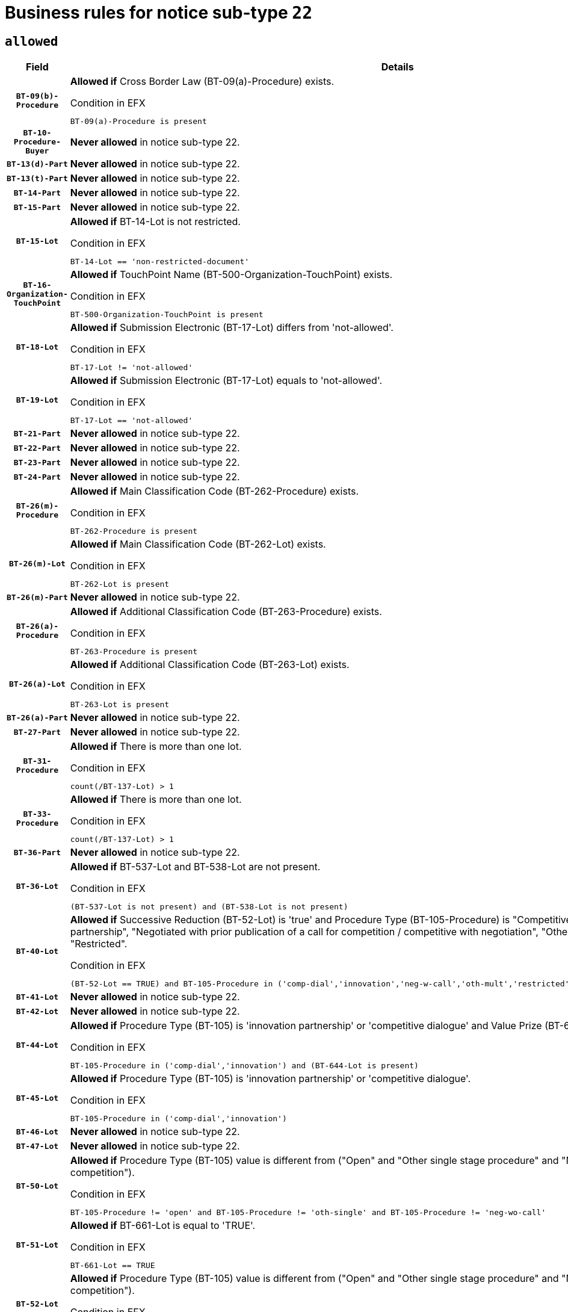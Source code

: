 = Business rules for notice sub-type `22`
:navtitle: Business Rules

== `allowed`
[cols="<3,<6,>1", role="fixed-layout"]
|====
h| Field h|Details h|Severity 
h|`BT-09(b)-Procedure`
a|

*Allowed if* Cross Border Law (BT-09(a)-Procedure) exists.

.Condition in EFX
[source, EFX]
----
BT-09(a)-Procedure is present
----
|`ERROR`
h|`BT-10-Procedure-Buyer`
a|

*Never allowed* in notice sub-type 22.
|`ERROR`
h|`BT-13(d)-Part`
a|

*Never allowed* in notice sub-type 22.
|`ERROR`
h|`BT-13(t)-Part`
a|

*Never allowed* in notice sub-type 22.
|`ERROR`
h|`BT-14-Part`
a|

*Never allowed* in notice sub-type 22.
|`ERROR`
h|`BT-15-Part`
a|

*Never allowed* in notice sub-type 22.
|`ERROR`
h|`BT-15-Lot`
a|

*Allowed if* BT-14-Lot is not restricted.

.Condition in EFX
[source, EFX]
----
BT-14-Lot == 'non-restricted-document'
----
|`ERROR`
h|`BT-16-Organization-TouchPoint`
a|

*Allowed if* TouchPoint Name (BT-500-Organization-TouchPoint) exists.

.Condition in EFX
[source, EFX]
----
BT-500-Organization-TouchPoint is present
----
|`ERROR`
h|`BT-18-Lot`
a|

*Allowed if* Submission Electronic (BT-17-Lot) differs from 'not-allowed'.

.Condition in EFX
[source, EFX]
----
BT-17-Lot != 'not-allowed'
----
|`ERROR`
h|`BT-19-Lot`
a|

*Allowed if* Submission Electronic (BT-17-Lot) equals to 'not-allowed'.

.Condition in EFX
[source, EFX]
----
BT-17-Lot == 'not-allowed'
----
|`ERROR`
h|`BT-21-Part`
a|

*Never allowed* in notice sub-type 22.
|`ERROR`
h|`BT-22-Part`
a|

*Never allowed* in notice sub-type 22.
|`ERROR`
h|`BT-23-Part`
a|

*Never allowed* in notice sub-type 22.
|`ERROR`
h|`BT-24-Part`
a|

*Never allowed* in notice sub-type 22.
|`ERROR`
h|`BT-26(m)-Procedure`
a|

*Allowed if* Main Classification Code (BT-262-Procedure) exists.

.Condition in EFX
[source, EFX]
----
BT-262-Procedure is present
----
|`ERROR`
h|`BT-26(m)-Lot`
a|

*Allowed if* Main Classification Code (BT-262-Lot) exists.

.Condition in EFX
[source, EFX]
----
BT-262-Lot is present
----
|`ERROR`
h|`BT-26(m)-Part`
a|

*Never allowed* in notice sub-type 22.
|`ERROR`
h|`BT-26(a)-Procedure`
a|

*Allowed if* Additional Classification Code (BT-263-Procedure) exists.

.Condition in EFX
[source, EFX]
----
BT-263-Procedure is present
----
|`ERROR`
h|`BT-26(a)-Lot`
a|

*Allowed if* Additional Classification Code (BT-263-Lot) exists.

.Condition in EFX
[source, EFX]
----
BT-263-Lot is present
----
|`ERROR`
h|`BT-26(a)-Part`
a|

*Never allowed* in notice sub-type 22.
|`ERROR`
h|`BT-27-Part`
a|

*Never allowed* in notice sub-type 22.
|`ERROR`
h|`BT-31-Procedure`
a|

*Allowed if* There is more than one lot.

.Condition in EFX
[source, EFX]
----
count(/BT-137-Lot) > 1
----
|`ERROR`
h|`BT-33-Procedure`
a|

*Allowed if* There is more than one lot.

.Condition in EFX
[source, EFX]
----
count(/BT-137-Lot) > 1
----
|`ERROR`
h|`BT-36-Part`
a|

*Never allowed* in notice sub-type 22.
|`ERROR`
h|`BT-36-Lot`
a|

*Allowed if* BT-537-Lot and BT-538-Lot are not present.

.Condition in EFX
[source, EFX]
----
(BT-537-Lot is not present) and (BT-538-Lot is not present)
----
|`ERROR`
h|`BT-40-Lot`
a|

*Allowed if* Successive Reduction (BT-52-Lot) is 'true' and Procedure Type (BT-105-Procedure) is "Competitive dialogue", "Innovation partnership", "Negotiated with prior publication of a call for competition / competitive with negotiation", "Other multiple stage procedure" or "Restricted".

.Condition in EFX
[source, EFX]
----
(BT-52-Lot == TRUE) and BT-105-Procedure in ('comp-dial','innovation','neg-w-call','oth-mult','restricted')
----
|`ERROR`
h|`BT-41-Lot`
a|

*Never allowed* in notice sub-type 22.
|`ERROR`
h|`BT-42-Lot`
a|

*Never allowed* in notice sub-type 22.
|`ERROR`
h|`BT-44-Lot`
a|

*Allowed if* Procedure Type (BT-105) is 'innovation partnership' or 'competitive dialogue' and Value Prize (BT-644) exists.

.Condition in EFX
[source, EFX]
----
BT-105-Procedure in ('comp-dial','innovation') and (BT-644-Lot is present)
----
|`ERROR`
h|`BT-45-Lot`
a|

*Allowed if* Procedure Type (BT-105) is 'innovation partnership' or 'competitive dialogue'.

.Condition in EFX
[source, EFX]
----
BT-105-Procedure in ('comp-dial','innovation')
----
|`ERROR`
h|`BT-46-Lot`
a|

*Never allowed* in notice sub-type 22.
|`ERROR`
h|`BT-47-Lot`
a|

*Never allowed* in notice sub-type 22.
|`ERROR`
h|`BT-50-Lot`
a|

*Allowed if* Procedure Type (BT-105) value is different from ("Open" and "Other single stage procedure" and "Negotiated without prior call for competition").

.Condition in EFX
[source, EFX]
----
BT-105-Procedure != 'open' and BT-105-Procedure != 'oth-single' and BT-105-Procedure != 'neg-wo-call'
----
|`ERROR`
h|`BT-51-Lot`
a|

*Allowed if* BT-661-Lot is equal to 'TRUE'.

.Condition in EFX
[source, EFX]
----
BT-661-Lot == TRUE
----
|`ERROR`
h|`BT-52-Lot`
a|

*Allowed if* Procedure Type (BT-105) value is different from ("Open" and "Other single stage procedure" and "Negotiated without prior call for competition").

.Condition in EFX
[source, EFX]
----
BT-105-Procedure != 'open' and BT-105-Procedure != 'oth-single' and BT-105-Procedure != 'neg-wo-call'
----
|`ERROR`
h|`BT-57-Lot`
a|

*Allowed if* BT-58-Lot is greater than zero.

.Condition in EFX
[source, EFX]
----
BT-58-Lot > 0
----
|`ERROR`
h|`BT-63-Lot`
a|

*Allowed if* There is only one lot.

.Condition in EFX
[source, EFX]
----
count(/BT-137-Lot) == 1
----
|`ERROR`
h|`BT-64-Lot`
a|

*Never allowed* in notice sub-type 22.
|`ERROR`
h|`BT-65-Lot`
a|

*Never allowed* in notice sub-type 22.
|`ERROR`
h|`BT-67(b)-Procedure`
a|

*Allowed if* Exclusion Grounds Code (BT-67(a)-Procedure) exists.

.Condition in EFX
[source, EFX]
----
BT-67(a)-Procedure is present
----
|`ERROR`
h|`BT-71-Part`
a|

*Never allowed* in notice sub-type 22.
|`ERROR`
h|`BT-75-Lot`
a|

*Allowed if* BT-751-Lot is equal to 'TRUE'.

.Condition in EFX
[source, EFX]
----
BT-751-Lot == 'true'
----
|`ERROR`
h|`BT-76-Lot`
a|

*Allowed if* BT-761-Lot is equal to 'TRUE'.

.Condition in EFX
[source, EFX]
----
BT-761-Lot == 'true'
----
|`ERROR`
h|`BT-78-Lot`
a|

*Allowed if* security clearance is required.

.Condition in EFX
[source, EFX]
----
BT-578-Lot == 'true'
----
|`ERROR`
h|`BT-79-Lot`
a|

*Allowed if* the value chosen for BT-23-Lot is equal to 'Services'.

.Condition in EFX
[source, EFX]
----
BT-23-Lot == 'services'
----
|`ERROR`
h|`BT-94-Lot`
a|

*Allowed if* There is only one lot.

.Condition in EFX
[source, EFX]
----
count(/BT-137-Lot) == 1
----
|`ERROR`
h|`BT-95-Lot`
a|

*Allowed if* Recurrence (BT-94-Lot) is 'true'..

.Condition in EFX
[source, EFX]
----
BT-94-Lot == TRUE
----
|`ERROR`
h|`BT-98-Lot`
a|

*Allowed if* the value chosen for BT-105-Lot is equal to 'Open'.

.Condition in EFX
[source, EFX]
----
BT-105-Procedure == 'open'
----
|`ERROR`
h|`BT-99-Lot`
a|

*Never allowed* in notice sub-type 22.
|`ERROR`
h|`BT-106-Procedure`
a|

*Never allowed* in notice sub-type 22.
|`ERROR`
h|`BT-109-Lot`
a|

*Allowed if* the lot involves a Framework Agreement and its duration is greater than 7 years.

.Condition in EFX
[source, EFX]
----
(BT-765-Lot in ('fa-mix','fa-w-rc','fa-wo-rc')) and (((BT-537-Lot - BT-536-Lot) > P7Y) or (BT-36-Lot > P7Y))
----
|`ERROR`
h|`BT-111-Lot`
a|

*Allowed if* the value chosen for BT-765-Lot is equal to one of the following: 'Framework agreement, partly without reopening and partly with reopening of competition', 'Framework agreement, with reopening of competition', 'Frame$work agreement, without reopening of competition'.

.Condition in EFX
[source, EFX]
----
BT-765-Lot in ('fa-mix','fa-w-rc','fa-wo-rc')
----
|`ERROR`
h|`BT-113-Lot`
a|

*Allowed if* the value chosen for BT-765-Lot is equal to one of the following: 'Framework agreement, partly without reopening and partly with reopening of competition', 'Framework agreement, with reopening of competition', 'Frame$work agreement, without reopening of competition'.

.Condition in EFX
[source, EFX]
----
BT-765-Lot in ('fa-mix','fa-w-rc','fa-wo-rc')
----
|`ERROR`
h|`BT-115-Part`
a|

*Never allowed* in notice sub-type 22.
|`ERROR`
h|`BT-115-Lot`
a|

*Never allowed* in notice sub-type 22.
|`ERROR`
h|`BT-118-NoticeResult`
a|

*Never allowed* in notice sub-type 22.
|`ERROR`
h|`BT-119-LotResult`
a|

*Never allowed* in notice sub-type 22.
|`ERROR`
h|`BT-120-Lot`
a|

*Never allowed* in notice sub-type 22.
|`ERROR`
h|`BT-122-Lot`
a|

*Allowed if* Electronic Auction indicator (BT-767-Lot) is 'true'.

.Condition in EFX
[source, EFX]
----
BT-767-Lot == TRUE
----
|`ERROR`
h|`BT-123-Lot`
a|

*Allowed if* Electronic Auction indicator (BT-767-Lot) is 'true'.

.Condition in EFX
[source, EFX]
----
BT-767-Lot == TRUE
----
|`ERROR`
h|`BT-124-Part`
a|

*Never allowed* in notice sub-type 22.
|`ERROR`
h|`BT-125(i)-Part`
a|

*Never allowed* in notice sub-type 22.
|`ERROR`
h|`BT-127-notice`
a|

*Never allowed* in notice sub-type 22.
|`ERROR`
h|`BT-130-Lot`
a|

*Allowed if* the value chosen for BT-105-Lot is different from 'Open'.

.Condition in EFX
[source, EFX]
----
BT-105-Procedure != 'open'
----
|`ERROR`
h|`BT-131(d)-Lot`
a|

*Allowed if* Deadline receipt Requests date (BT-1311(d)-Lot) is not present.

.Condition in EFX
[source, EFX]
----
BT-1311(d)-Lot is not present
----
|`ERROR`
h|`BT-131(t)-Lot`
a|

*Allowed if* Deadline receipt Tenders date (BT-131(d)-Lot) is present.

.Condition in EFX
[source, EFX]
----
BT-131(d)-Lot is present
----
|`ERROR`
h|`BT-132(d)-Lot`
a|

*Never allowed* in notice sub-type 22.
|`ERROR`
h|`BT-132(t)-Lot`
a|

*Never allowed* in notice sub-type 22.
|`ERROR`
h|`BT-133-Lot`
a|

*Never allowed* in notice sub-type 22.
|`ERROR`
h|`BT-134-Lot`
a|

*Never allowed* in notice sub-type 22.
|`ERROR`
h|`BT-135-Procedure`
a|

*Never allowed* in notice sub-type 22.
|`ERROR`
h|`BT-136-Procedure`
a|

*Never allowed* in notice sub-type 22.
|`ERROR`
h|`BT-137-Part`
a|

*Never allowed* in notice sub-type 22.
|`ERROR`
h|`BT-137-LotsGroup`
a|

*Allowed if* There is more than one lot.

.Condition in EFX
[source, EFX]
----
count(/BT-137-Lot) > 1
----
|`ERROR`
h|`BT-140-notice`
a|

*Allowed if* Change Notice Version Identifier (BT-758-notice) exists.

.Condition in EFX
[source, EFX]
----
BT-758-notice is present
----
|`ERROR`
h|`BT-141(a)-notice`
a|

*Allowed if* Change Previous Notice Section Identifier (BT-13716-notice) exists.

.Condition in EFX
[source, EFX]
----
BT-13716-notice is present
----
|`ERROR`
h|`BT-142-LotResult`
a|

*Never allowed* in notice sub-type 22.
|`ERROR`
h|`BT-144-LotResult`
a|

*Never allowed* in notice sub-type 22.
|`ERROR`
h|`BT-145-Contract`
a|

*Never allowed* in notice sub-type 22.
|`ERROR`
h|`BT-150-Contract`
a|

*Never allowed* in notice sub-type 22.
|`ERROR`
h|`BT-151-Contract`
a|

*Never allowed* in notice sub-type 22.
|`ERROR`
h|`BT-156-NoticeResult`
a|

*Never allowed* in notice sub-type 22.
|`ERROR`
h|`BT-157-LotsGroup`
a|

*Allowed if* the Group of lots is composed of Lots for which a framework agreement is defined.

.Condition in EFX
[source, EFX]
----
BT-137-LotsGroup == BT-330-Procedure[BT-1375-Procedure == BT-137-Lot[BT-765-Lot in ('fa-mix','fa-w-rc','fa-wo-rc')]]
----
|`ERROR`
h|`BT-160-Tender`
a|

*Never allowed* in notice sub-type 22.
|`ERROR`
h|`BT-161-NoticeResult`
a|

*Never allowed* in notice sub-type 22.
|`ERROR`
h|`BT-162-Tender`
a|

*Never allowed* in notice sub-type 22.
|`ERROR`
h|`BT-163-Tender`
a|

*Never allowed* in notice sub-type 22.
|`ERROR`
h|`BT-165-Organization-Company`
a|

*Never allowed* in notice sub-type 22.
|`ERROR`
h|`BT-171-Tender`
a|

*Never allowed* in notice sub-type 22.
|`ERROR`
h|`BT-191-Tender`
a|

*Never allowed* in notice sub-type 22.
|`ERROR`
h|`BT-193-Tender`
a|

*Never allowed* in notice sub-type 22.
|`ERROR`
h|`BT-195(BT-118)-NoticeResult`
a|

*Never allowed* in notice sub-type 22.
|`ERROR`
h|`BT-195(BT-161)-NoticeResult`
a|

*Never allowed* in notice sub-type 22.
|`ERROR`
h|`BT-195(BT-556)-NoticeResult`
a|

*Never allowed* in notice sub-type 22.
|`ERROR`
h|`BT-195(BT-156)-NoticeResult`
a|

*Never allowed* in notice sub-type 22.
|`ERROR`
h|`BT-195(BT-142)-LotResult`
a|

*Never allowed* in notice sub-type 22.
|`ERROR`
h|`BT-195(BT-710)-LotResult`
a|

*Never allowed* in notice sub-type 22.
|`ERROR`
h|`BT-195(BT-711)-LotResult`
a|

*Never allowed* in notice sub-type 22.
|`ERROR`
h|`BT-195(BT-709)-LotResult`
a|

*Never allowed* in notice sub-type 22.
|`ERROR`
h|`BT-195(BT-712)-LotResult`
a|

*Never allowed* in notice sub-type 22.
|`ERROR`
h|`BT-195(BT-144)-LotResult`
a|

*Never allowed* in notice sub-type 22.
|`ERROR`
h|`BT-195(BT-760)-LotResult`
a|

*Never allowed* in notice sub-type 22.
|`ERROR`
h|`BT-195(BT-759)-LotResult`
a|

*Never allowed* in notice sub-type 22.
|`ERROR`
h|`BT-195(BT-171)-Tender`
a|

*Never allowed* in notice sub-type 22.
|`ERROR`
h|`BT-195(BT-193)-Tender`
a|

*Never allowed* in notice sub-type 22.
|`ERROR`
h|`BT-195(BT-720)-Tender`
a|

*Never allowed* in notice sub-type 22.
|`ERROR`
h|`BT-195(BT-162)-Tender`
a|

*Never allowed* in notice sub-type 22.
|`ERROR`
h|`BT-195(BT-160)-Tender`
a|

*Never allowed* in notice sub-type 22.
|`ERROR`
h|`BT-195(BT-163)-Tender`
a|

*Never allowed* in notice sub-type 22.
|`ERROR`
h|`BT-195(BT-191)-Tender`
a|

*Never allowed* in notice sub-type 22.
|`ERROR`
h|`BT-195(BT-553)-Tender`
a|

*Never allowed* in notice sub-type 22.
|`ERROR`
h|`BT-195(BT-554)-Tender`
a|

*Never allowed* in notice sub-type 22.
|`ERROR`
h|`BT-195(BT-555)-Tender`
a|

*Never allowed* in notice sub-type 22.
|`ERROR`
h|`BT-195(BT-773)-Tender`
a|

*Never allowed* in notice sub-type 22.
|`ERROR`
h|`BT-195(BT-731)-Tender`
a|

*Never allowed* in notice sub-type 22.
|`ERROR`
h|`BT-195(BT-730)-Tender`
a|

*Never allowed* in notice sub-type 22.
|`ERROR`
h|`BT-195(BT-09)-Procedure`
a|

*Never allowed* in notice sub-type 22.
|`ERROR`
h|`BT-195(BT-105)-Procedure`
a|

*Never allowed* in notice sub-type 22.
|`ERROR`
h|`BT-195(BT-88)-Procedure`
a|

*Never allowed* in notice sub-type 22.
|`ERROR`
h|`BT-195(BT-106)-Procedure`
a|

*Never allowed* in notice sub-type 22.
|`ERROR`
h|`BT-195(BT-1351)-Procedure`
a|

*Never allowed* in notice sub-type 22.
|`ERROR`
h|`BT-195(BT-136)-Procedure`
a|

*Never allowed* in notice sub-type 22.
|`ERROR`
h|`BT-195(BT-1252)-Procedure`
a|

*Never allowed* in notice sub-type 22.
|`ERROR`
h|`BT-195(BT-135)-Procedure`
a|

*Never allowed* in notice sub-type 22.
|`ERROR`
h|`BT-195(BT-733)-LotsGroup`
a|

*Never allowed* in notice sub-type 22.
|`ERROR`
h|`BT-195(BT-543)-LotsGroup`
a|

*Never allowed* in notice sub-type 22.
|`ERROR`
h|`BT-195(BT-5421)-LotsGroup`
a|

*Never allowed* in notice sub-type 22.
|`ERROR`
h|`BT-195(BT-5422)-LotsGroup`
a|

*Never allowed* in notice sub-type 22.
|`ERROR`
h|`BT-195(BT-5423)-LotsGroup`
a|

*Never allowed* in notice sub-type 22.
|`ERROR`
h|`BT-195(BT-541)-LotsGroup`
a|

*Never allowed* in notice sub-type 22.
|`ERROR`
h|`BT-195(BT-734)-LotsGroup`
a|

*Never allowed* in notice sub-type 22.
|`ERROR`
h|`BT-195(BT-539)-LotsGroup`
a|

*Never allowed* in notice sub-type 22.
|`ERROR`
h|`BT-195(BT-540)-LotsGroup`
a|

*Never allowed* in notice sub-type 22.
|`ERROR`
h|`BT-195(BT-733)-Lot`
a|

*Never allowed* in notice sub-type 22.
|`ERROR`
h|`BT-195(BT-543)-Lot`
a|

*Never allowed* in notice sub-type 22.
|`ERROR`
h|`BT-195(BT-5421)-Lot`
a|

*Never allowed* in notice sub-type 22.
|`ERROR`
h|`BT-195(BT-5422)-Lot`
a|

*Never allowed* in notice sub-type 22.
|`ERROR`
h|`BT-195(BT-5423)-Lot`
a|

*Never allowed* in notice sub-type 22.
|`ERROR`
h|`BT-195(BT-541)-Lot`
a|

*Never allowed* in notice sub-type 22.
|`ERROR`
h|`BT-195(BT-734)-Lot`
a|

*Never allowed* in notice sub-type 22.
|`ERROR`
h|`BT-195(BT-539)-Lot`
a|

*Never allowed* in notice sub-type 22.
|`ERROR`
h|`BT-195(BT-540)-Lot`
a|

*Never allowed* in notice sub-type 22.
|`ERROR`
h|`BT-195(BT-635)-LotResult`
a|

*Never allowed* in notice sub-type 22.
|`ERROR`
h|`BT-195(BT-636)-LotResult`
a|

*Never allowed* in notice sub-type 22.
|`ERROR`
h|`BT-196(BT-118)-NoticeResult`
a|

*Never allowed* in notice sub-type 22.
|`ERROR`
h|`BT-196(BT-161)-NoticeResult`
a|

*Never allowed* in notice sub-type 22.
|`ERROR`
h|`BT-196(BT-556)-NoticeResult`
a|

*Never allowed* in notice sub-type 22.
|`ERROR`
h|`BT-196(BT-156)-NoticeResult`
a|

*Never allowed* in notice sub-type 22.
|`ERROR`
h|`BT-196(BT-142)-LotResult`
a|

*Never allowed* in notice sub-type 22.
|`ERROR`
h|`BT-196(BT-710)-LotResult`
a|

*Never allowed* in notice sub-type 22.
|`ERROR`
h|`BT-196(BT-711)-LotResult`
a|

*Never allowed* in notice sub-type 22.
|`ERROR`
h|`BT-196(BT-709)-LotResult`
a|

*Never allowed* in notice sub-type 22.
|`ERROR`
h|`BT-196(BT-712)-LotResult`
a|

*Never allowed* in notice sub-type 22.
|`ERROR`
h|`BT-196(BT-144)-LotResult`
a|

*Never allowed* in notice sub-type 22.
|`ERROR`
h|`BT-196(BT-760)-LotResult`
a|

*Never allowed* in notice sub-type 22.
|`ERROR`
h|`BT-196(BT-759)-LotResult`
a|

*Never allowed* in notice sub-type 22.
|`ERROR`
h|`BT-196(BT-171)-Tender`
a|

*Never allowed* in notice sub-type 22.
|`ERROR`
h|`BT-196(BT-193)-Tender`
a|

*Never allowed* in notice sub-type 22.
|`ERROR`
h|`BT-196(BT-720)-Tender`
a|

*Never allowed* in notice sub-type 22.
|`ERROR`
h|`BT-196(BT-162)-Tender`
a|

*Never allowed* in notice sub-type 22.
|`ERROR`
h|`BT-196(BT-160)-Tender`
a|

*Never allowed* in notice sub-type 22.
|`ERROR`
h|`BT-196(BT-163)-Tender`
a|

*Never allowed* in notice sub-type 22.
|`ERROR`
h|`BT-196(BT-191)-Tender`
a|

*Never allowed* in notice sub-type 22.
|`ERROR`
h|`BT-196(BT-553)-Tender`
a|

*Never allowed* in notice sub-type 22.
|`ERROR`
h|`BT-196(BT-554)-Tender`
a|

*Never allowed* in notice sub-type 22.
|`ERROR`
h|`BT-196(BT-555)-Tender`
a|

*Never allowed* in notice sub-type 22.
|`ERROR`
h|`BT-196(BT-773)-Tender`
a|

*Never allowed* in notice sub-type 22.
|`ERROR`
h|`BT-196(BT-731)-Tender`
a|

*Never allowed* in notice sub-type 22.
|`ERROR`
h|`BT-196(BT-730)-Tender`
a|

*Never allowed* in notice sub-type 22.
|`ERROR`
h|`BT-196(BT-09)-Procedure`
a|

*Never allowed* in notice sub-type 22.
|`ERROR`
h|`BT-196(BT-105)-Procedure`
a|

*Never allowed* in notice sub-type 22.
|`ERROR`
h|`BT-196(BT-88)-Procedure`
a|

*Never allowed* in notice sub-type 22.
|`ERROR`
h|`BT-196(BT-106)-Procedure`
a|

*Never allowed* in notice sub-type 22.
|`ERROR`
h|`BT-196(BT-1351)-Procedure`
a|

*Never allowed* in notice sub-type 22.
|`ERROR`
h|`BT-196(BT-136)-Procedure`
a|

*Never allowed* in notice sub-type 22.
|`ERROR`
h|`BT-196(BT-1252)-Procedure`
a|

*Never allowed* in notice sub-type 22.
|`ERROR`
h|`BT-196(BT-135)-Procedure`
a|

*Never allowed* in notice sub-type 22.
|`ERROR`
h|`BT-196(BT-733)-LotsGroup`
a|

*Never allowed* in notice sub-type 22.
|`ERROR`
h|`BT-196(BT-543)-LotsGroup`
a|

*Never allowed* in notice sub-type 22.
|`ERROR`
h|`BT-196(BT-5421)-LotsGroup`
a|

*Never allowed* in notice sub-type 22.
|`ERROR`
h|`BT-196(BT-5422)-LotsGroup`
a|

*Never allowed* in notice sub-type 22.
|`ERROR`
h|`BT-196(BT-5423)-LotsGroup`
a|

*Never allowed* in notice sub-type 22.
|`ERROR`
h|`BT-196(BT-541)-LotsGroup`
a|

*Never allowed* in notice sub-type 22.
|`ERROR`
h|`BT-196(BT-734)-LotsGroup`
a|

*Never allowed* in notice sub-type 22.
|`ERROR`
h|`BT-196(BT-539)-LotsGroup`
a|

*Never allowed* in notice sub-type 22.
|`ERROR`
h|`BT-196(BT-540)-LotsGroup`
a|

*Never allowed* in notice sub-type 22.
|`ERROR`
h|`BT-196(BT-733)-Lot`
a|

*Never allowed* in notice sub-type 22.
|`ERROR`
h|`BT-196(BT-543)-Lot`
a|

*Never allowed* in notice sub-type 22.
|`ERROR`
h|`BT-196(BT-5421)-Lot`
a|

*Never allowed* in notice sub-type 22.
|`ERROR`
h|`BT-196(BT-5422)-Lot`
a|

*Never allowed* in notice sub-type 22.
|`ERROR`
h|`BT-196(BT-5423)-Lot`
a|

*Never allowed* in notice sub-type 22.
|`ERROR`
h|`BT-196(BT-541)-Lot`
a|

*Never allowed* in notice sub-type 22.
|`ERROR`
h|`BT-196(BT-734)-Lot`
a|

*Never allowed* in notice sub-type 22.
|`ERROR`
h|`BT-196(BT-539)-Lot`
a|

*Never allowed* in notice sub-type 22.
|`ERROR`
h|`BT-196(BT-540)-Lot`
a|

*Never allowed* in notice sub-type 22.
|`ERROR`
h|`BT-196(BT-635)-LotResult`
a|

*Never allowed* in notice sub-type 22.
|`ERROR`
h|`BT-196(BT-636)-LotResult`
a|

*Never allowed* in notice sub-type 22.
|`ERROR`
h|`BT-197(BT-118)-NoticeResult`
a|

*Never allowed* in notice sub-type 22.
|`ERROR`
h|`BT-197(BT-161)-NoticeResult`
a|

*Never allowed* in notice sub-type 22.
|`ERROR`
h|`BT-197(BT-556)-NoticeResult`
a|

*Never allowed* in notice sub-type 22.
|`ERROR`
h|`BT-197(BT-156)-NoticeResult`
a|

*Never allowed* in notice sub-type 22.
|`ERROR`
h|`BT-197(BT-142)-LotResult`
a|

*Never allowed* in notice sub-type 22.
|`ERROR`
h|`BT-197(BT-710)-LotResult`
a|

*Never allowed* in notice sub-type 22.
|`ERROR`
h|`BT-197(BT-711)-LotResult`
a|

*Never allowed* in notice sub-type 22.
|`ERROR`
h|`BT-197(BT-709)-LotResult`
a|

*Never allowed* in notice sub-type 22.
|`ERROR`
h|`BT-197(BT-712)-LotResult`
a|

*Never allowed* in notice sub-type 22.
|`ERROR`
h|`BT-197(BT-144)-LotResult`
a|

*Never allowed* in notice sub-type 22.
|`ERROR`
h|`BT-197(BT-760)-LotResult`
a|

*Never allowed* in notice sub-type 22.
|`ERROR`
h|`BT-197(BT-759)-LotResult`
a|

*Never allowed* in notice sub-type 22.
|`ERROR`
h|`BT-197(BT-171)-Tender`
a|

*Never allowed* in notice sub-type 22.
|`ERROR`
h|`BT-197(BT-193)-Tender`
a|

*Never allowed* in notice sub-type 22.
|`ERROR`
h|`BT-197(BT-720)-Tender`
a|

*Never allowed* in notice sub-type 22.
|`ERROR`
h|`BT-197(BT-162)-Tender`
a|

*Never allowed* in notice sub-type 22.
|`ERROR`
h|`BT-197(BT-160)-Tender`
a|

*Never allowed* in notice sub-type 22.
|`ERROR`
h|`BT-197(BT-163)-Tender`
a|

*Never allowed* in notice sub-type 22.
|`ERROR`
h|`BT-197(BT-191)-Tender`
a|

*Never allowed* in notice sub-type 22.
|`ERROR`
h|`BT-197(BT-553)-Tender`
a|

*Never allowed* in notice sub-type 22.
|`ERROR`
h|`BT-197(BT-554)-Tender`
a|

*Never allowed* in notice sub-type 22.
|`ERROR`
h|`BT-197(BT-555)-Tender`
a|

*Never allowed* in notice sub-type 22.
|`ERROR`
h|`BT-197(BT-773)-Tender`
a|

*Never allowed* in notice sub-type 22.
|`ERROR`
h|`BT-197(BT-731)-Tender`
a|

*Never allowed* in notice sub-type 22.
|`ERROR`
h|`BT-197(BT-730)-Tender`
a|

*Never allowed* in notice sub-type 22.
|`ERROR`
h|`BT-197(BT-09)-Procedure`
a|

*Never allowed* in notice sub-type 22.
|`ERROR`
h|`BT-197(BT-105)-Procedure`
a|

*Never allowed* in notice sub-type 22.
|`ERROR`
h|`BT-197(BT-88)-Procedure`
a|

*Never allowed* in notice sub-type 22.
|`ERROR`
h|`BT-197(BT-106)-Procedure`
a|

*Never allowed* in notice sub-type 22.
|`ERROR`
h|`BT-197(BT-1351)-Procedure`
a|

*Never allowed* in notice sub-type 22.
|`ERROR`
h|`BT-197(BT-136)-Procedure`
a|

*Never allowed* in notice sub-type 22.
|`ERROR`
h|`BT-197(BT-1252)-Procedure`
a|

*Never allowed* in notice sub-type 22.
|`ERROR`
h|`BT-197(BT-135)-Procedure`
a|

*Never allowed* in notice sub-type 22.
|`ERROR`
h|`BT-197(BT-733)-LotsGroup`
a|

*Never allowed* in notice sub-type 22.
|`ERROR`
h|`BT-197(BT-543)-LotsGroup`
a|

*Never allowed* in notice sub-type 22.
|`ERROR`
h|`BT-197(BT-5421)-LotsGroup`
a|

*Never allowed* in notice sub-type 22.
|`ERROR`
h|`BT-197(BT-5422)-LotsGroup`
a|

*Never allowed* in notice sub-type 22.
|`ERROR`
h|`BT-197(BT-5423)-LotsGroup`
a|

*Never allowed* in notice sub-type 22.
|`ERROR`
h|`BT-197(BT-541)-LotsGroup`
a|

*Never allowed* in notice sub-type 22.
|`ERROR`
h|`BT-197(BT-734)-LotsGroup`
a|

*Never allowed* in notice sub-type 22.
|`ERROR`
h|`BT-197(BT-539)-LotsGroup`
a|

*Never allowed* in notice sub-type 22.
|`ERROR`
h|`BT-197(BT-540)-LotsGroup`
a|

*Never allowed* in notice sub-type 22.
|`ERROR`
h|`BT-197(BT-733)-Lot`
a|

*Never allowed* in notice sub-type 22.
|`ERROR`
h|`BT-197(BT-543)-Lot`
a|

*Never allowed* in notice sub-type 22.
|`ERROR`
h|`BT-197(BT-5421)-Lot`
a|

*Never allowed* in notice sub-type 22.
|`ERROR`
h|`BT-197(BT-5422)-Lot`
a|

*Never allowed* in notice sub-type 22.
|`ERROR`
h|`BT-197(BT-5423)-Lot`
a|

*Never allowed* in notice sub-type 22.
|`ERROR`
h|`BT-197(BT-541)-Lot`
a|

*Never allowed* in notice sub-type 22.
|`ERROR`
h|`BT-197(BT-734)-Lot`
a|

*Never allowed* in notice sub-type 22.
|`ERROR`
h|`BT-197(BT-539)-Lot`
a|

*Never allowed* in notice sub-type 22.
|`ERROR`
h|`BT-197(BT-540)-Lot`
a|

*Never allowed* in notice sub-type 22.
|`ERROR`
h|`BT-197(BT-635)-LotResult`
a|

*Never allowed* in notice sub-type 22.
|`ERROR`
h|`BT-197(BT-636)-LotResult`
a|

*Never allowed* in notice sub-type 22.
|`ERROR`
h|`BT-198(BT-118)-NoticeResult`
a|

*Never allowed* in notice sub-type 22.
|`ERROR`
h|`BT-198(BT-161)-NoticeResult`
a|

*Never allowed* in notice sub-type 22.
|`ERROR`
h|`BT-198(BT-556)-NoticeResult`
a|

*Never allowed* in notice sub-type 22.
|`ERROR`
h|`BT-198(BT-156)-NoticeResult`
a|

*Never allowed* in notice sub-type 22.
|`ERROR`
h|`BT-198(BT-142)-LotResult`
a|

*Never allowed* in notice sub-type 22.
|`ERROR`
h|`BT-198(BT-710)-LotResult`
a|

*Never allowed* in notice sub-type 22.
|`ERROR`
h|`BT-198(BT-711)-LotResult`
a|

*Never allowed* in notice sub-type 22.
|`ERROR`
h|`BT-198(BT-709)-LotResult`
a|

*Never allowed* in notice sub-type 22.
|`ERROR`
h|`BT-198(BT-712)-LotResult`
a|

*Never allowed* in notice sub-type 22.
|`ERROR`
h|`BT-198(BT-144)-LotResult`
a|

*Never allowed* in notice sub-type 22.
|`ERROR`
h|`BT-198(BT-760)-LotResult`
a|

*Never allowed* in notice sub-type 22.
|`ERROR`
h|`BT-198(BT-759)-LotResult`
a|

*Never allowed* in notice sub-type 22.
|`ERROR`
h|`BT-198(BT-171)-Tender`
a|

*Never allowed* in notice sub-type 22.
|`ERROR`
h|`BT-198(BT-193)-Tender`
a|

*Never allowed* in notice sub-type 22.
|`ERROR`
h|`BT-198(BT-720)-Tender`
a|

*Never allowed* in notice sub-type 22.
|`ERROR`
h|`BT-198(BT-162)-Tender`
a|

*Never allowed* in notice sub-type 22.
|`ERROR`
h|`BT-198(BT-160)-Tender`
a|

*Never allowed* in notice sub-type 22.
|`ERROR`
h|`BT-198(BT-163)-Tender`
a|

*Never allowed* in notice sub-type 22.
|`ERROR`
h|`BT-198(BT-191)-Tender`
a|

*Never allowed* in notice sub-type 22.
|`ERROR`
h|`BT-198(BT-553)-Tender`
a|

*Never allowed* in notice sub-type 22.
|`ERROR`
h|`BT-198(BT-554)-Tender`
a|

*Never allowed* in notice sub-type 22.
|`ERROR`
h|`BT-198(BT-555)-Tender`
a|

*Never allowed* in notice sub-type 22.
|`ERROR`
h|`BT-198(BT-773)-Tender`
a|

*Never allowed* in notice sub-type 22.
|`ERROR`
h|`BT-198(BT-731)-Tender`
a|

*Never allowed* in notice sub-type 22.
|`ERROR`
h|`BT-198(BT-730)-Tender`
a|

*Never allowed* in notice sub-type 22.
|`ERROR`
h|`BT-198(BT-09)-Procedure`
a|

*Never allowed* in notice sub-type 22.
|`ERROR`
h|`BT-198(BT-105)-Procedure`
a|

*Never allowed* in notice sub-type 22.
|`ERROR`
h|`BT-198(BT-88)-Procedure`
a|

*Never allowed* in notice sub-type 22.
|`ERROR`
h|`BT-198(BT-106)-Procedure`
a|

*Never allowed* in notice sub-type 22.
|`ERROR`
h|`BT-198(BT-1351)-Procedure`
a|

*Never allowed* in notice sub-type 22.
|`ERROR`
h|`BT-198(BT-136)-Procedure`
a|

*Never allowed* in notice sub-type 22.
|`ERROR`
h|`BT-198(BT-1252)-Procedure`
a|

*Never allowed* in notice sub-type 22.
|`ERROR`
h|`BT-198(BT-135)-Procedure`
a|

*Never allowed* in notice sub-type 22.
|`ERROR`
h|`BT-198(BT-733)-LotsGroup`
a|

*Never allowed* in notice sub-type 22.
|`ERROR`
h|`BT-198(BT-543)-LotsGroup`
a|

*Never allowed* in notice sub-type 22.
|`ERROR`
h|`BT-198(BT-5421)-LotsGroup`
a|

*Never allowed* in notice sub-type 22.
|`ERROR`
h|`BT-198(BT-5422)-LotsGroup`
a|

*Never allowed* in notice sub-type 22.
|`ERROR`
h|`BT-198(BT-5423)-LotsGroup`
a|

*Never allowed* in notice sub-type 22.
|`ERROR`
h|`BT-198(BT-541)-LotsGroup`
a|

*Never allowed* in notice sub-type 22.
|`ERROR`
h|`BT-198(BT-734)-LotsGroup`
a|

*Never allowed* in notice sub-type 22.
|`ERROR`
h|`BT-198(BT-539)-LotsGroup`
a|

*Never allowed* in notice sub-type 22.
|`ERROR`
h|`BT-198(BT-540)-LotsGroup`
a|

*Never allowed* in notice sub-type 22.
|`ERROR`
h|`BT-198(BT-733)-Lot`
a|

*Never allowed* in notice sub-type 22.
|`ERROR`
h|`BT-198(BT-543)-Lot`
a|

*Never allowed* in notice sub-type 22.
|`ERROR`
h|`BT-198(BT-5421)-Lot`
a|

*Never allowed* in notice sub-type 22.
|`ERROR`
h|`BT-198(BT-5422)-Lot`
a|

*Never allowed* in notice sub-type 22.
|`ERROR`
h|`BT-198(BT-5423)-Lot`
a|

*Never allowed* in notice sub-type 22.
|`ERROR`
h|`BT-198(BT-541)-Lot`
a|

*Never allowed* in notice sub-type 22.
|`ERROR`
h|`BT-198(BT-734)-Lot`
a|

*Never allowed* in notice sub-type 22.
|`ERROR`
h|`BT-198(BT-539)-Lot`
a|

*Never allowed* in notice sub-type 22.
|`ERROR`
h|`BT-198(BT-540)-Lot`
a|

*Never allowed* in notice sub-type 22.
|`ERROR`
h|`BT-198(BT-635)-LotResult`
a|

*Never allowed* in notice sub-type 22.
|`ERROR`
h|`BT-198(BT-636)-LotResult`
a|

*Never allowed* in notice sub-type 22.
|`ERROR`
h|`BT-200-Contract`
a|

*Never allowed* in notice sub-type 22.
|`ERROR`
h|`BT-201-Contract`
a|

*Never allowed* in notice sub-type 22.
|`ERROR`
h|`BT-202-Contract`
a|

*Never allowed* in notice sub-type 22.
|`ERROR`
h|`BT-262-Part`
a|

*Never allowed* in notice sub-type 22.
|`ERROR`
h|`BT-263-Part`
a|

*Never allowed* in notice sub-type 22.
|`ERROR`
h|`BT-300-Part`
a|

*Never allowed* in notice sub-type 22.
|`ERROR`
h|`BT-500-UBO`
a|

*Never allowed* in notice sub-type 22.
|`ERROR`
h|`BT-500-Business`
a|

*Never allowed* in notice sub-type 22.
|`ERROR`
h|`BT-501-Business-National`
a|

*Never allowed* in notice sub-type 22.
|`ERROR`
h|`BT-501-Business-European`
a|

*Never allowed* in notice sub-type 22.
|`ERROR`
h|`BT-502-Business`
a|

*Never allowed* in notice sub-type 22.
|`ERROR`
h|`BT-503-UBO`
a|

*Never allowed* in notice sub-type 22.
|`ERROR`
h|`BT-503-Business`
a|

*Never allowed* in notice sub-type 22.
|`ERROR`
h|`BT-505-Business`
a|

*Never allowed* in notice sub-type 22.
|`ERROR`
h|`BT-505-Organization-Company`
a|

*Allowed if* Company Organization Name (BT-500-Organization-Company) exists.

.Condition in EFX
[source, EFX]
----
BT-500-Organization-Company is present
----
|`ERROR`
h|`BT-506-UBO`
a|

*Never allowed* in notice sub-type 22.
|`ERROR`
h|`BT-506-Business`
a|

*Never allowed* in notice sub-type 22.
|`ERROR`
h|`BT-507-UBO`
a|

*Never allowed* in notice sub-type 22.
|`ERROR`
h|`BT-507-Business`
a|

*Never allowed* in notice sub-type 22.
|`ERROR`
h|`BT-507-Organization-Company`
a|

*Allowed if* Organization country (BT-514-Organization-Company) is a country with NUTS codes.

.Condition in EFX
[source, EFX]
----
BT-514-Organization-Company in (nuts-country)
----
|`ERROR`
h|`BT-507-Organization-TouchPoint`
a|

*Allowed if* TouchPoint country (BT-514-Organization-TouchPoint) is a country with NUTS codes.

.Condition in EFX
[source, EFX]
----
BT-514-Organization-TouchPoint in (nuts-country)
----
|`ERROR`
h|`BT-510(a)-Organization-Company`
a|

*Allowed if* Organisation City (BT-513-Organization-Company) exists.

.Condition in EFX
[source, EFX]
----
BT-513-Organization-Company is present
----
|`ERROR`
h|`BT-510(b)-Organization-Company`
a|

*Allowed if* Street (BT-510(a)-Organization-Company) is specified.

.Condition in EFX
[source, EFX]
----
BT-510(a)-Organization-Company is present
----
|`ERROR`
h|`BT-510(c)-Organization-Company`
a|

*Allowed if* Streetline 1 (BT-510(b)-Organization-Company) is specified.

.Condition in EFX
[source, EFX]
----
BT-510(b)-Organization-Company is present
----
|`ERROR`
h|`BT-510(a)-Organization-TouchPoint`
a|

*Allowed if* City (BT-513-Organization-TouchPoint) exists.

.Condition in EFX
[source, EFX]
----
BT-513-Organization-TouchPoint is present
----
|`ERROR`
h|`BT-510(b)-Organization-TouchPoint`
a|

*Allowed if* Street (BT-510(a)-Organization-TouchPoint) is specified.

.Condition in EFX
[source, EFX]
----
BT-510(a)-Organization-TouchPoint is present
----
|`ERROR`
h|`BT-510(c)-Organization-TouchPoint`
a|

*Allowed if* Streetline 1 (BT-510(b)-Organization-TouchPoint) is specified.

.Condition in EFX
[source, EFX]
----
BT-510(b)-Organization-TouchPoint is present
----
|`ERROR`
h|`BT-510(a)-UBO`
a|

*Never allowed* in notice sub-type 22.
|`ERROR`
h|`BT-510(b)-UBO`
a|

*Never allowed* in notice sub-type 22.
|`ERROR`
h|`BT-510(c)-UBO`
a|

*Never allowed* in notice sub-type 22.
|`ERROR`
h|`BT-510(a)-Business`
a|

*Never allowed* in notice sub-type 22.
|`ERROR`
h|`BT-510(b)-Business`
a|

*Never allowed* in notice sub-type 22.
|`ERROR`
h|`BT-510(c)-Business`
a|

*Never allowed* in notice sub-type 22.
|`ERROR`
h|`BT-512-UBO`
a|

*Never allowed* in notice sub-type 22.
|`ERROR`
h|`BT-512-Business`
a|

*Never allowed* in notice sub-type 22.
|`ERROR`
h|`BT-512-Organization-Company`
a|

*Allowed if* Organisation country (BT-514-Organization-Company) is a country with post codes.

.Condition in EFX
[source, EFX]
----
BT-514-Organization-Company in (postcode-country)
----
|`ERROR`
h|`BT-512-Organization-TouchPoint`
a|

*Allowed if* TouchPoint country (BT-514-Organization-TouchPoint) is a country with post codes.

.Condition in EFX
[source, EFX]
----
BT-514-Organization-TouchPoint in (postcode-country)
----
|`ERROR`
h|`BT-513-UBO`
a|

*Never allowed* in notice sub-type 22.
|`ERROR`
h|`BT-513-Business`
a|

*Never allowed* in notice sub-type 22.
|`ERROR`
h|`BT-513-Organization-TouchPoint`
a|

*Allowed if* Organization Country Code (BT-514-Organization-TouchPoint) is present.

.Condition in EFX
[source, EFX]
----
BT-514-Organization-TouchPoint is present
----
|`ERROR`
h|`BT-514-UBO`
a|

*Never allowed* in notice sub-type 22.
|`ERROR`
h|`BT-514-Business`
a|

*Never allowed* in notice sub-type 22.
|`ERROR`
h|`BT-514-Organization-TouchPoint`
a|

*Allowed if* TouchPoint Name (BT-500-Organization-TouchPoint) exists.

.Condition in EFX
[source, EFX]
----
BT-500-Organization-TouchPoint is present
----
|`ERROR`
h|`BT-531-Procedure`
a|

*Allowed if* Main Nature (BT-23-Procedure) exists.

.Condition in EFX
[source, EFX]
----
BT-23-Procedure is present
----
|`ERROR`
h|`BT-531-Lot`
a|

*Allowed if* Main Nature (BT-23-Lot) exists.

.Condition in EFX
[source, EFX]
----
BT-23-Lot is present
----
|`ERROR`
h|`BT-531-Part`
a|

*Allowed if* Main Nature (BT-23-Part) exists.

.Condition in EFX
[source, EFX]
----
BT-23-Part is present
----
|`ERROR`
h|`BT-536-Part`
a|

*Never allowed* in notice sub-type 22.
|`ERROR`
h|`BT-536-Lot`
a|

*Allowed if* Duration Period (BT-36-Lot) or Duration End Date (BT-537-Lot) exists.

.Condition in EFX
[source, EFX]
----
BT-36-Lot is present or BT-537-Lot is present
----
|`ERROR`
h|`BT-537-Part`
a|

*Never allowed* in notice sub-type 22.
|`ERROR`
h|`BT-537-Lot`
a|

*Allowed if* BT-36-Lot and BT-538-Lot are not present.

.Condition in EFX
[source, EFX]
----
(BT-36-Lot is not present) and (BT-538-Lot is not present)
----
|`ERROR`
h|`BT-538-Part`
a|

*Never allowed* in notice sub-type 22.
|`ERROR`
h|`BT-538-Lot`
a|

*Allowed if* BT-36-Lot and BT-537-Lot are not present.

.Condition in EFX
[source, EFX]
----
(BT-36-Lot is not present) and (BT-537-Lot is not present)
----
|`ERROR`
h|`BT-541-LotsGroup`
a|

*Allowed if* Award Criterion Description (BT-540-LotsGroup) exists.

.Condition in EFX
[source, EFX]
----
BT-540-LotsGroup is present
----
|`ERROR`
h|`BT-541-Lot`
a|

*Allowed if* Award Criterion Description (BT-540-Lot) exists.

.Condition in EFX
[source, EFX]
----
BT-540-Lot is present
----
|`ERROR`
h|`BT-543-LotsGroup`
a|

*Allowed if* BT-541-LotsGroup is empty.

.Condition in EFX
[source, EFX]
----
BT-541-LotsGroup is not present
----
|`ERROR`
h|`BT-543-Lot`
a|

*Allowed if* BT-541-Lot is empty.

.Condition in EFX
[source, EFX]
----
BT-541-Lot is not present
----
|`ERROR`
h|`BT-553-Tender`
a|

*Never allowed* in notice sub-type 22.
|`ERROR`
h|`BT-554-Tender`
a|

*Never allowed* in notice sub-type 22.
|`ERROR`
h|`BT-555-Tender`
a|

*Never allowed* in notice sub-type 22.
|`ERROR`
h|`BT-556-NoticeResult`
a|

*Never allowed* in notice sub-type 22.
|`ERROR`
h|`BT-610-Procedure-Buyer`
a|

*Never allowed* in notice sub-type 22.
|`ERROR`
h|`BT-615-Part`
a|

*Never allowed* in notice sub-type 22.
|`ERROR`
h|`BT-615-Lot`
a|

*Allowed if* BT-14-Lot is restricted.

.Condition in EFX
[source, EFX]
----
BT-14-Lot == 'restricted-document'
----
|`ERROR`
h|`BT-630(d)-Lot`
a|

*Never allowed* in notice sub-type 22.
|`ERROR`
h|`BT-630(t)-Lot`
a|

*Never allowed* in notice sub-type 22.
|`ERROR`
h|`BT-631-Lot`
a|

*Never allowed* in notice sub-type 22.
|`ERROR`
h|`BT-632-Part`
a|

*Never allowed* in notice sub-type 22.
|`ERROR`
h|`BT-633-Organization`
a|

*Allowed if* the Organization is a Service Provider.

.Condition in EFX
[source, EFX]
----
OPT-200-Organization-Company == /OPT-300-Procedure-SProvider
----
|`ERROR`
h|`BT-635-LotResult`
a|

*Never allowed* in notice sub-type 22.
|`ERROR`
h|`BT-636-LotResult`
a|

*Never allowed* in notice sub-type 22.
|`ERROR`
h|`BT-644-Lot`
a|

*Allowed if* Procedure Type (BT-105) is 'innovation partnership' or 'competitive dialogue'.

.Condition in EFX
[source, EFX]
----
BT-105-Procedure in ('comp-dial','innovation')
----
|`ERROR`
h|`BT-651-Lot`
a|

*Never allowed* in notice sub-type 22.
|`ERROR`
h|`BT-660-LotResult`
a|

*Never allowed* in notice sub-type 22.
|`ERROR`
h|`BT-661-Lot`
a|

*Allowed if* Procedure Type (BT-105) value is different from ("Open" and "Other single stage procedure" and "Negotiated without prior call for competition").

.Condition in EFX
[source, EFX]
----
BT-105-Procedure != 'open' and BT-105-Procedure != 'oth-single' and BT-105-Procedure != 'neg-wo-call'
----
|`ERROR`
h|`BT-706-UBO`
a|

*Never allowed* in notice sub-type 22.
|`ERROR`
h|`BT-707-Part`
a|

*Never allowed* in notice sub-type 22.
|`ERROR`
h|`BT-707-Lot`
a|

*Allowed if* BT-14-Lot is restricted.

.Condition in EFX
[source, EFX]
----
BT-14-Lot == 'restricted-document'
----
|`ERROR`
h|`BT-708-Part`
a|

*Never allowed* in notice sub-type 22.
|`ERROR`
h|`BT-708-Lot`
a|

*Allowed if* BT-14-Lot exists.

.Condition in EFX
[source, EFX]
----
BT-14-Lot is present
----
|`ERROR`
h|`BT-709-LotResult`
a|

*Never allowed* in notice sub-type 22.
|`ERROR`
h|`BT-710-LotResult`
a|

*Never allowed* in notice sub-type 22.
|`ERROR`
h|`BT-711-LotResult`
a|

*Never allowed* in notice sub-type 22.
|`ERROR`
h|`BT-712(a)-LotResult`
a|

*Never allowed* in notice sub-type 22.
|`ERROR`
h|`BT-712(b)-LotResult`
a|

*Never allowed* in notice sub-type 22.
|`ERROR`
h|`BT-718-notice`
a|

*Allowed if* Change Previous Notice Section Identifier (BT-13716-notice) exists.

.Condition in EFX
[source, EFX]
----
BT-13716-notice is present
----
|`ERROR`
h|`BT-719-notice`
a|

*Allowed if* the indicator Change Procurement Documents (BT-718-notice) is present and set to "true".

.Condition in EFX
[source, EFX]
----
BT-718-notice == TRUE
----
|`ERROR`
h|`BT-720-Tender`
a|

*Never allowed* in notice sub-type 22.
|`ERROR`
h|`BT-721-Contract`
a|

*Never allowed* in notice sub-type 22.
|`ERROR`
h|`BT-722-Contract`
a|

*Never allowed* in notice sub-type 22.
|`ERROR`
h|`BT-723-LotResult`
a|

*Never allowed* in notice sub-type 22.
|`ERROR`
h|`BT-726-Part`
a|

*Never allowed* in notice sub-type 22.
|`ERROR`
h|`BT-727-Part`
a|

*Never allowed* in notice sub-type 22.
|`ERROR`
h|`BT-727-Lot`
a|

*Allowed if* BT-5071-Lot is empty.

.Condition in EFX
[source, EFX]
----
BT-5071-Lot is not present
----
|`ERROR`
h|`BT-727-Procedure`
a|

*Allowed if* there is no value chosen for BT-5071-Procedure.

.Condition in EFX
[source, EFX]
----
BT-5071-Procedure is not present
----
|`ERROR`
h|`BT-728-Procedure`
a|

*Allowed if* Place Performance Services Other (BT-727) or Place Performance Country Code (BT-5141) exists.

.Condition in EFX
[source, EFX]
----
BT-727-Procedure is present or BT-5141-Procedure is present
----
|`ERROR`
h|`BT-728-Part`
a|

*Never allowed* in notice sub-type 22.
|`ERROR`
h|`BT-728-Lot`
a|

*Allowed if* Place Performance Services Other (BT-727) or Place Performance Country Code (BT-5141) exists.

.Condition in EFX
[source, EFX]
----
BT-727-Lot is present or BT-5141-Lot is present
----
|`ERROR`
h|`BT-729-Lot`
a|

*Never allowed* in notice sub-type 22.
|`ERROR`
h|`BT-730-Tender`
a|

*Never allowed* in notice sub-type 22.
|`ERROR`
h|`BT-731-Tender`
a|

*Never allowed* in notice sub-type 22.
|`ERROR`
h|`BT-732-Lot`
a|

*Allowed if* security clearance is required.

.Condition in EFX
[source, EFX]
----
BT-578-Lot == 'true'
----
|`ERROR`
h|`BT-733-LotsGroup`
a|

*Allowed if* Award Criterion Number Weight (BT-5421) value is equal to "Order of importance".

.Condition in EFX
[source, EFX]
----
BT-5421-LotsGroup == 'ord-imp'
----
|`ERROR`
h|`BT-733-Lot`
a|

*Allowed if* Award Criterion Number Weight (BT-5421) value is equal to "Order of importance".

.Condition in EFX
[source, EFX]
----
BT-5421-LotsGroup == 'ord-imp'
----
|`ERROR`
h|`BT-734-LotsGroup`
a|

*Allowed if* Award Criterion Description (BT-540-LotsGroup) exists.

.Condition in EFX
[source, EFX]
----
BT-540-LotsGroup is present
----
|`ERROR`
h|`BT-734-Lot`
a|

*Allowed if* Award Criterion Description (BT-540-Lot) exists.

.Condition in EFX
[source, EFX]
----
BT-540-Lot is present
----
|`ERROR`
h|`BT-735-Lot`
a|

*Allowed if* Clean Vehicles Directive (BT-717) is true.

.Condition in EFX
[source, EFX]
----
BT-717-Lot == 'true'
----
|`ERROR`
h|`BT-735-LotResult`
a|

*Never allowed* in notice sub-type 22.
|`ERROR`
h|`BT-736-Part`
a|

*Never allowed* in notice sub-type 22.
|`ERROR`
h|`BT-737-Part`
a|

*Never allowed* in notice sub-type 22.
|`ERROR`
h|`BT-737-Lot`
a|

*Allowed if* BT-14-Lot exists.

.Condition in EFX
[source, EFX]
----
BT-14-Lot is present
----
|`ERROR`
h|`BT-739-UBO`
a|

*Never allowed* in notice sub-type 22.
|`ERROR`
h|`BT-739-Business`
a|

*Never allowed* in notice sub-type 22.
|`ERROR`
h|`BT-739-Organization-Company`
a|

*Allowed if* Company Organization Name (BT-500-Organization-Company) exists.

.Condition in EFX
[source, EFX]
----
BT-500-Organization-Company is present
----
|`ERROR`
h|`BT-740-Procedure-Buyer`
a|

*Never allowed* in notice sub-type 22.
|`ERROR`
h|`BT-745-Lot`
a|

*Allowed if* Electronic Submission is not required.

.Condition in EFX
[source, EFX]
----
BT-17-Lot in ('allowed','not-allowed')
----
|`ERROR`
h|`BT-746-Organization`
a|

*Never allowed* in notice sub-type 22.
|`ERROR`
h|`BT-748-Lot`
a|

*Allowed if* Selection Criteria Type (BT-747-Lot) exists.

.Condition in EFX
[source, EFX]
----
BT-747-Lot is present
----
|`ERROR`
h|`BT-749-Lot`
a|

*Allowed if* Selection Criteria Type (BT-747-Lot) exists.

.Condition in EFX
[source, EFX]
----
BT-747-Lot is present
----
|`ERROR`
h|`BT-750-Lot`
a|

*Allowed if* BT-747-Lot is present.

.Condition in EFX
[source, EFX]
----
BT-747-Lot is present
----
|`ERROR`
h|`BT-752-Lot`
a|

*Allowed if* the indicator Selection Criteria Second Stage Invite (BT-40) is equal to 'TRUE'.

.Condition in EFX
[source, EFX]
----
BT-40-Lot == TRUE
----
|`ERROR`
h|`BT-755-Lot`
a|

*Allowed if* there is no accessibility criteria even though the procurement is intended for use by natural persons..

.Condition in EFX
[source, EFX]
----
BT-754-Lot == 'n-inc-just'
----
|`ERROR`
h|`BT-756-Procedure`
a|

*Never allowed* in notice sub-type 22.
|`ERROR`
h|`BT-758-notice`
a|

*Allowed if* the notice is of "Change" form type (BT-03-notice).

.Condition in EFX
[source, EFX]
----
BT-03-notice == 'change'
----
|`ERROR`
h|`BT-759-LotResult`
a|

*Never allowed* in notice sub-type 22.
|`ERROR`
h|`BT-760-LotResult`
a|

*Never allowed* in notice sub-type 22.
|`ERROR`
h|`BT-762-notice`
a|

*Allowed if* Change Reason Code (BT-140-notice) exists.

.Condition in EFX
[source, EFX]
----
BT-140-notice is present
----
|`ERROR`
h|`BT-763-Procedure`
a|

*Allowed if* There is more than one lot.

.Condition in EFX
[source, EFX]
----
count(/BT-137-Lot) > 1
----
|`ERROR`
h|`BT-765-Part`
a|

*Never allowed* in notice sub-type 22.
|`ERROR`
h|`BT-766-Part`
a|

*Never allowed* in notice sub-type 22.
|`ERROR`
h|`BT-768-Contract`
a|

*Never allowed* in notice sub-type 22.
|`ERROR`
h|`BT-771-Lot`
a|

*Never allowed* in notice sub-type 22.
|`ERROR`
h|`BT-772-Lot`
a|

*Never allowed* in notice sub-type 22.
|`ERROR`
h|`BT-773-Tender`
a|

*Never allowed* in notice sub-type 22.
|`ERROR`
h|`BT-777-Lot`
a|

*Allowed if* the lot concerns a strategic procurement.

.Condition in EFX
[source, EFX]
----
BT-06-Lot in ('env-imp','inn-pur','soc-obj')
----
|`ERROR`
h|`BT-779-Tender`
a|

*Never allowed* in notice sub-type 22.
|`ERROR`
h|`BT-780-Tender`
a|

*Never allowed* in notice sub-type 22.
|`ERROR`
h|`BT-781-Lot`
a|

*Never allowed* in notice sub-type 22.
|`ERROR`
h|`BT-782-Tender`
a|

*Never allowed* in notice sub-type 22.
|`ERROR`
h|`BT-783-Review`
a|

*Never allowed* in notice sub-type 22.
|`ERROR`
h|`BT-784-Review`
a|

*Never allowed* in notice sub-type 22.
|`ERROR`
h|`BT-785-Review`
a|

*Never allowed* in notice sub-type 22.
|`ERROR`
h|`BT-786-Review`
a|

*Never allowed* in notice sub-type 22.
|`ERROR`
h|`BT-787-Review`
a|

*Never allowed* in notice sub-type 22.
|`ERROR`
h|`BT-788-Review`
a|

*Never allowed* in notice sub-type 22.
|`ERROR`
h|`BT-789-Review`
a|

*Never allowed* in notice sub-type 22.
|`ERROR`
h|`BT-790-Review`
a|

*Never allowed* in notice sub-type 22.
|`ERROR`
h|`BT-791-Review`
a|

*Never allowed* in notice sub-type 22.
|`ERROR`
h|`BT-792-Review`
a|

*Never allowed* in notice sub-type 22.
|`ERROR`
h|`BT-793-Review`
a|

*Never allowed* in notice sub-type 22.
|`ERROR`
h|`BT-794-Review`
a|

*Never allowed* in notice sub-type 22.
|`ERROR`
h|`BT-795-Review`
a|

*Never allowed* in notice sub-type 22.
|`ERROR`
h|`BT-796-Review`
a|

*Never allowed* in notice sub-type 22.
|`ERROR`
h|`BT-797-Review`
a|

*Never allowed* in notice sub-type 22.
|`ERROR`
h|`BT-798-Review`
a|

*Never allowed* in notice sub-type 22.
|`ERROR`
h|`BT-799-ReviewBody`
a|

*Never allowed* in notice sub-type 22.
|`ERROR`
h|`BT-800(d)-Lot`
a|

*Never allowed* in notice sub-type 22.
|`ERROR`
h|`BT-800(t)-Lot`
a|

*Never allowed* in notice sub-type 22.
|`ERROR`
h|`BT-802-Lot`
a|

*Allowed if* Non Disclosure Agreement is required.

.Condition in EFX
[source, EFX]
----
BT-801-Lot == 'true'
----
|`ERROR`
h|`BT-803(t)-notice`
a|

*Allowed if* Notice Dispatch Date eSender (BT-803(d)-notice) exists.

.Condition in EFX
[source, EFX]
----
BT-803(d)-notice is present
----
|`ERROR`
h|`BT-1251-Part`
a|

*Never allowed* in notice sub-type 22.
|`ERROR`
h|`BT-1251-Lot`
a|

*Allowed if* Previous Planning Identifier (BT-125(i)-Lot) exists.

.Condition in EFX
[source, EFX]
----
BT-125(i)-Lot is present
----
|`ERROR`
h|`BT-1252-Procedure`
a|

*Never allowed* in notice sub-type 22.
|`ERROR`
h|`BT-1311(d)-Lot`
a|

*Allowed if* Deadline receipt Tenders date (BT-131(d)-Lot) is not present.

.Condition in EFX
[source, EFX]
----
BT-131(d)-Lot is not present
----
|`ERROR`
h|`BT-1311(t)-Lot`
a|

*Allowed if* Deadline receipt Requests date (BT-1311(d)-Lot) is present.

.Condition in EFX
[source, EFX]
----
BT-1311(d)-Lot is present
----
|`ERROR`
h|`BT-1351-Procedure`
a|

*Never allowed* in notice sub-type 22.
|`ERROR`
h|`BT-1451-Contract`
a|

*Never allowed* in notice sub-type 22.
|`ERROR`
h|`BT-1501(n)-Contract`
a|

*Never allowed* in notice sub-type 22.
|`ERROR`
h|`BT-1501(s)-Contract`
a|

*Never allowed* in notice sub-type 22.
|`ERROR`
h|`BT-3201-Tender`
a|

*Never allowed* in notice sub-type 22.
|`ERROR`
h|`BT-3202-Contract`
a|

*Never allowed* in notice sub-type 22.
|`ERROR`
h|`BT-5011-Contract`
a|

*Never allowed* in notice sub-type 22.
|`ERROR`
h|`BT-5071-Part`
a|

*Never allowed* in notice sub-type 22.
|`ERROR`
h|`BT-5071-Lot`
a|

*Allowed if* Place Performance Services Other (BT-727) does not exist and Place Performance Country Code (BT-5141) exists.

.Condition in EFX
[source, EFX]
----
(BT-727-Lot is not present) and BT-5141-Lot is present
----
|`ERROR`
h|`BT-5071-Procedure`
a|

*Allowed if* Place Performance Services Other (BT-727) does not exist and Place Performance Country Code (BT-5141) exists.

.Condition in EFX
[source, EFX]
----
(BT-727-Procedure is not present) and BT-5141-Procedure is present
----
|`ERROR`
h|`BT-5101(a)-Procedure`
a|

*Allowed if* Place Performance City (BT-5131) exists.

.Condition in EFX
[source, EFX]
----
BT-5131-Procedure is present
----
|`ERROR`
h|`BT-5101(b)-Procedure`
a|

*Allowed if* Place Performance Street (BT-5101(a)-Procedure) exists.

.Condition in EFX
[source, EFX]
----
BT-5101(a)-Procedure is present
----
|`ERROR`
h|`BT-5101(c)-Procedure`
a|

*Allowed if* Place Performance Street (BT-5101(b)-Procedure) exists.

.Condition in EFX
[source, EFX]
----
BT-5101(b)-Procedure is present
----
|`ERROR`
h|`BT-5101(a)-Part`
a|

*Never allowed* in notice sub-type 22.
|`ERROR`
h|`BT-5101(b)-Part`
a|

*Never allowed* in notice sub-type 22.
|`ERROR`
h|`BT-5101(c)-Part`
a|

*Never allowed* in notice sub-type 22.
|`ERROR`
h|`BT-5101(a)-Lot`
a|

*Allowed if* Place Performance City (BT-5131) exists.

.Condition in EFX
[source, EFX]
----
BT-5131-Lot is present
----
|`ERROR`
h|`BT-5101(b)-Lot`
a|

*Allowed if* Place Performance Street (BT-5101(a)-Lot) exists.

.Condition in EFX
[source, EFX]
----
BT-5101(a)-Lot is present
----
|`ERROR`
h|`BT-5101(c)-Lot`
a|

*Allowed if* Place Performance Street (BT-5101(b)-Lot) exists.

.Condition in EFX
[source, EFX]
----
BT-5101(b)-Lot is present
----
|`ERROR`
h|`BT-5121-Procedure`
a|

*Allowed if* Place Performance City (BT-5131) exists.

.Condition in EFX
[source, EFX]
----
BT-5131-Procedure is present
----
|`ERROR`
h|`BT-5121-Part`
a|

*Never allowed* in notice sub-type 22.
|`ERROR`
h|`BT-5121-Lot`
a|

*Allowed if* Place Performance City (BT-5131) exists.

.Condition in EFX
[source, EFX]
----
BT-5131-Lot is present
----
|`ERROR`
h|`BT-5131-Procedure`
a|

*Allowed if* Place Performance Services Other (BT-727) does not exist and Place Performance Country Code (BT-5141) exists.

.Condition in EFX
[source, EFX]
----
(BT-727-Procedure is not present) and BT-5141-Procedure is present
----
|`ERROR`
h|`BT-5131-Part`
a|

*Never allowed* in notice sub-type 22.
|`ERROR`
h|`BT-5131-Lot`
a|

*Allowed if* Place Performance Services Other (BT-727) does not exist and Place Performance Country Code (BT-5141) exists.

.Condition in EFX
[source, EFX]
----
(BT-727-Lot is not present) and BT-5141-Lot is present
----
|`ERROR`
h|`BT-5141-Part`
a|

*Never allowed* in notice sub-type 22.
|`ERROR`
h|`BT-5141-Lot`
a|

*Allowed if* the value chosen for BT-727-Lot is 'Anywhere in the given country' or BT-727-Lot is empty.

.Condition in EFX
[source, EFX]
----
BT-727-Lot == 'anyw-cou' or BT-727-Lot is not present
----
|`ERROR`
h|`BT-5141-Procedure`
a|

*Allowed if* the value chosen for BT-727-Procedure is 'Anywhere in the given country' or BT-727-Procedure is empty.

.Condition in EFX
[source, EFX]
----
BT-727-Procedure == 'anyw-cou' or BT-727-Procedure is not present
----
|`ERROR`
h|`BT-5421-LotsGroup`
a|

*Allowed if* Award Criterion Number (BT-541) exists and Award Criterion Number Fixed (BT-5422) as well as Award Criterion Number Threshold (BT-5423) do not exist.

.Condition in EFX
[source, EFX]
----
BT-541-LotsGroup is present and (BT-5422-LotsGroup is not present) and (BT-5423-LotsGroup is not present)
----
|`ERROR`
h|`BT-5421-Lot`
a|

*Allowed if* Award Criterion Number (BT-541) exists and Award Criterion Number Fixed (BT-5422) as well as Award Criterion Number Threshold (BT-5423) do not exist.

.Condition in EFX
[source, EFX]
----
BT-541-Lot is present and (BT-5422-Lot is not present) and (BT-5423-Lot is not present)
----
|`ERROR`
h|`BT-5422-LotsGroup`
a|

*Allowed if* Award Criterion Number (BT-541) exists and Award Criterion Number Weight (BT-5421) as well as Award Criterion Number Threshold (BT-5423) do not exist and Award Criterion Type (BT-539) differs from “Quality”.

.Condition in EFX
[source, EFX]
----
BT-541-LotsGroup is present and (BT-5421-LotsGroup is not present) and (BT-5423-LotsGroup is not present) and BT-539-LotsGroup != 'quality'
----
|`ERROR`
h|`BT-5422-Lot`
a|

*Allowed if* Award Criterion Number (BT-541) exists and Award Criterion Number Weight (BT-5421) as well as Award Criterion Number Threshold (BT-5423) do not exist and Award Criterion Type (BT-539) differs from “Quality”.

.Condition in EFX
[source, EFX]
----
BT-541-Lot is present and (BT-5421-Lot is not present) and (BT-5423-Lot is not present) and BT-539-Lot != 'quality'
----
|`ERROR`
h|`BT-5423-LotsGroup`
a|

*Allowed if* Award Criterion Number (BT-541) exists and Award Criterion Number Fixed (BT-5422) as well as Award Criterion Number Weight (BT-5421) do not exist.

.Condition in EFX
[source, EFX]
----
BT-541-LotsGroup is present and (BT-5421-LotsGroup is not present) and (BT-5422-LotsGroup is not present)
----
|`ERROR`
h|`BT-5423-Lot`
a|

*Allowed if* Award Criterion Number (BT-541) exists and Award Criterion Number Fixed (BT-5422) as well as Award Criterion Number Weight (BT-5421) do not exist.

.Condition in EFX
[source, EFX]
----
BT-541-Lot is present and (BT-5421-Lot is not present) and (BT-5422-Lot is not present)
----
|`ERROR`
h|`BT-6110-Contract`
a|

*Never allowed* in notice sub-type 22.
|`ERROR`
h|`BT-6140-Lot`
a|

*Allowed if* EU Funds Financing Identifier (BT-5010) or EU Funds Programme (BT-7220) exists.

.Condition in EFX
[source, EFX]
----
(BT-7220-Lot is present) or (BT-5010-Lot is present)
----
|`ERROR`
h|`BT-7531-Lot`
a|

*Allowed if* Selection Criteria Second Stage Invite (BT-40) value is “true” and Selection Criteria Second Stage Invite Number Threshold (BT-7532) does not exist.

.Condition in EFX
[source, EFX]
----
BT-40-Lot == TRUE and (BT-7532-Lot is not present)
----
|`ERROR`
h|`BT-7532-Lot`
a|

*Allowed if* Selection Criteria Second Stage Invite (BT-40) value is “true” and Selection Criteria Second Stage Invite Number Weight (BT-7531) does not exist.

.Condition in EFX
[source, EFX]
----
BT-40-Lot == TRUE and (BT-7531-Lot is not present)
----
|`ERROR`
h|`BT-13713-LotResult`
a|

*Never allowed* in notice sub-type 22.
|`ERROR`
h|`BT-13714-Tender`
a|

*Never allowed* in notice sub-type 22.
|`ERROR`
h|`BT-13716-notice`
a|

*Allowed if* the value chosen for BT-02-Notice is equal to 'Change notice'.

.Condition in EFX
[source, EFX]
----
BT-02-notice == 'corr'
----
|`ERROR`
h|`OPP-020-Contract`
a|

*Never allowed* in notice sub-type 22.
|`ERROR`
h|`OPP-021-Contract`
a|

*Never allowed* in notice sub-type 22.
|`ERROR`
h|`OPP-022-Contract`
a|

*Never allowed* in notice sub-type 22.
|`ERROR`
h|`OPP-023-Contract`
a|

*Never allowed* in notice sub-type 22.
|`ERROR`
h|`OPP-030-Tender`
a|

*Never allowed* in notice sub-type 22.
|`ERROR`
h|`OPP-031-Tender`
a|

*Never allowed* in notice sub-type 22.
|`ERROR`
h|`OPP-032-Tender`
a|

*Never allowed* in notice sub-type 22.
|`ERROR`
h|`OPP-033-Tender`
a|

*Never allowed* in notice sub-type 22.
|`ERROR`
h|`OPP-034-Tender`
a|

*Never allowed* in notice sub-type 22.
|`ERROR`
h|`OPP-040-Procedure`
a|

*Never allowed* in notice sub-type 22.
|`ERROR`
h|`OPP-050-Organization`
a|

*Allowed if* Organization is a buyer and there is more than one buyer.

.Condition in EFX
[source, EFX]
----
(OPT-200-Organization-Company == OPT-300-Procedure-Buyer) and (count(OPT-300-Procedure-Buyer) > 1)
----
|`ERROR`
h|`OPP-051-Organization`
a|

*Allowed if* the organization is a Buyer.

.Condition in EFX
[source, EFX]
----
OPT-200-Organization-Company == OPT-300-Procedure-Buyer
----
|`ERROR`
h|`OPP-052-Organization`
a|

*Allowed if* the organization is a Buyer.

.Condition in EFX
[source, EFX]
----
OPT-200-Organization-Company == OPT-300-Procedure-Buyer
----
|`ERROR`
h|`OPP-080-Tender`
a|

*Never allowed* in notice sub-type 22.
|`ERROR`
h|`OPP-100-Business`
a|

*Never allowed* in notice sub-type 22.
|`ERROR`
h|`OPP-105-Business`
a|

*Never allowed* in notice sub-type 22.
|`ERROR`
h|`OPP-110-Business`
a|

*Never allowed* in notice sub-type 22.
|`ERROR`
h|`OPP-111-Business`
a|

*Never allowed* in notice sub-type 22.
|`ERROR`
h|`OPP-112-Business`
a|

*Never allowed* in notice sub-type 22.
|`ERROR`
h|`OPP-113-Business-European`
a|

*Never allowed* in notice sub-type 22.
|`ERROR`
h|`OPP-120-Business`
a|

*Never allowed* in notice sub-type 22.
|`ERROR`
h|`OPP-121-Business`
a|

*Never allowed* in notice sub-type 22.
|`ERROR`
h|`OPP-122-Business`
a|

*Never allowed* in notice sub-type 22.
|`ERROR`
h|`OPP-123-Business`
a|

*Never allowed* in notice sub-type 22.
|`ERROR`
h|`OPP-130-Business`
a|

*Never allowed* in notice sub-type 22.
|`ERROR`
h|`OPP-131-Business`
a|

*Never allowed* in notice sub-type 22.
|`ERROR`
h|`OPT-050-Part`
a|

*Never allowed* in notice sub-type 22.
|`ERROR`
h|`OPT-070-Lot`
a|

*Never allowed* in notice sub-type 22.
|`ERROR`
h|`OPT-071-Lot`
a|

*Never allowed* in notice sub-type 22.
|`ERROR`
h|`OPT-072-Lot`
a|

*Never allowed* in notice sub-type 22.
|`ERROR`
h|`OPT-091-ReviewReq`
a|

*Never allowed* in notice sub-type 22.
|`ERROR`
h|`OPT-092-ReviewBody`
a|

*Never allowed* in notice sub-type 22.
|`ERROR`
h|`OPT-092-ReviewReq`
a|

*Never allowed* in notice sub-type 22.
|`ERROR`
h|`OPT-100-Contract`
a|

*Never allowed* in notice sub-type 22.
|`ERROR`
h|`OPT-110-Part-FiscalLegis`
a|

*Never allowed* in notice sub-type 22.
|`ERROR`
h|`OPT-111-Part-FiscalLegis`
a|

*Never allowed* in notice sub-type 22.
|`ERROR`
h|`OPT-112-Part-EnvironLegis`
a|

*Never allowed* in notice sub-type 22.
|`ERROR`
h|`OPT-113-Part-EmployLegis`
a|

*Never allowed* in notice sub-type 22.
|`ERROR`
h|`OPA-118-NoticeResult-Currency`
a|

*Never allowed* in notice sub-type 22.
|`ERROR`
h|`OPT-120-Part-EnvironLegis`
a|

*Never allowed* in notice sub-type 22.
|`ERROR`
h|`OPT-130-Part-EmployLegis`
a|

*Never allowed* in notice sub-type 22.
|`ERROR`
h|`OPT-140-Part`
a|

*Never allowed* in notice sub-type 22.
|`ERROR`
h|`OPT-140-Lot`
a|

*Allowed if* BT-14-Lot exists.

.Condition in EFX
[source, EFX]
----
BT-14-Lot is present
----
|`ERROR`
h|`OPT-150-Lot`
a|

*Never allowed* in notice sub-type 22.
|`ERROR`
h|`OPT-155-LotResult`
a|

*Never allowed* in notice sub-type 22.
|`ERROR`
h|`OPT-156-LotResult`
a|

*Never allowed* in notice sub-type 22.
|`ERROR`
h|`OPT-160-UBO`
a|

*Never allowed* in notice sub-type 22.
|`ERROR`
h|`OPA-161-NoticeResult-Currency`
a|

*Never allowed* in notice sub-type 22.
|`ERROR`
h|`OPT-170-Tenderer`
a|

*Never allowed* in notice sub-type 22.
|`ERROR`
h|`OPT-202-UBO`
a|

*Never allowed* in notice sub-type 22.
|`ERROR`
h|`OPT-210-Tenderer`
a|

*Never allowed* in notice sub-type 22.
|`ERROR`
h|`OPT-300-Contract-Signatory`
a|

*Never allowed* in notice sub-type 22.
|`ERROR`
h|`OPT-300-Tenderer`
a|

*Never allowed* in notice sub-type 22.
|`ERROR`
h|`OPT-301-LotResult-Financing`
a|

*Never allowed* in notice sub-type 22.
|`ERROR`
h|`OPT-301-LotResult-Paying`
a|

*Never allowed* in notice sub-type 22.
|`ERROR`
h|`OPT-301-Tenderer-SubCont`
a|

*Never allowed* in notice sub-type 22.
|`ERROR`
h|`OPT-301-Tenderer-MainCont`
a|

*Never allowed* in notice sub-type 22.
|`ERROR`
h|`OPT-301-Part-FiscalLegis`
a|

*Never allowed* in notice sub-type 22.
|`ERROR`
h|`OPT-301-Part-EnvironLegis`
a|

*Never allowed* in notice sub-type 22.
|`ERROR`
h|`OPT-301-Part-EmployLegis`
a|

*Never allowed* in notice sub-type 22.
|`ERROR`
h|`OPT-301-Part-AddInfo`
a|

*Never allowed* in notice sub-type 22.
|`ERROR`
h|`OPT-301-Part-DocProvider`
a|

*Never allowed* in notice sub-type 22.
|`ERROR`
h|`OPT-301-Part-TenderReceipt`
a|

*Never allowed* in notice sub-type 22.
|`ERROR`
h|`OPT-301-Part-TenderEval`
a|

*Never allowed* in notice sub-type 22.
|`ERROR`
h|`OPT-301-Part-ReviewOrg`
a|

*Never allowed* in notice sub-type 22.
|`ERROR`
h|`OPT-301-Part-ReviewInfo`
a|

*Never allowed* in notice sub-type 22.
|`ERROR`
h|`OPT-301-Part-Mediator`
a|

*Never allowed* in notice sub-type 22.
|`ERROR`
h|`OPT-301-ReviewBody`
a|

*Never allowed* in notice sub-type 22.
|`ERROR`
h|`OPT-301-ReviewReq`
a|

*Never allowed* in notice sub-type 22.
|`ERROR`
h|`OPT-302-Organization`
a|

*Never allowed* in notice sub-type 22.
|`ERROR`
h|`OPT-310-Tender`
a|

*Never allowed* in notice sub-type 22.
|`ERROR`
h|`OPT-315-LotResult`
a|

*Never allowed* in notice sub-type 22.
|`ERROR`
h|`OPT-316-Contract`
a|

*Never allowed* in notice sub-type 22.
|`ERROR`
h|`OPT-320-LotResult`
a|

*Never allowed* in notice sub-type 22.
|`ERROR`
h|`OPT-321-Tender`
a|

*Never allowed* in notice sub-type 22.
|`ERROR`
h|`OPT-322-LotResult`
a|

*Never allowed* in notice sub-type 22.
|`ERROR`
h|`OPT-999`
a|

*Never allowed* in notice sub-type 22.
|`ERROR`
|====

== `mandatory`
[cols="<3,<6,>1", role="fixed-layout"]
|====
h| Field h|Details h|Severity 
h|`BT-01-notice`
a|

*Always mandatory* in notice sub-type 22.
|`ERROR`
h|`BT-01(f)-Procedure`
a|

*Mandatory if* The Description is relative to a Legislation for which no identifier is known.

.Condition in EFX
[source, EFX]
----
BT-01(e)-Procedure is present
----
|`ERROR`
h|`BT-02-notice`
a|

*Always mandatory* in notice sub-type 22.
|`ERROR`
h|`BT-03-notice`
a|

*Always mandatory* in notice sub-type 22.
|`ERROR`
h|`BT-04-notice`
a|

*Always mandatory* in notice sub-type 22.
|`ERROR`
h|`BT-05(a)-notice`
a|

*Always mandatory* in notice sub-type 22.
|`ERROR`
h|`BT-05(b)-notice`
a|

*Always mandatory* in notice sub-type 22.
|`ERROR`
h|`BT-09(a)-Procedure`
a|

*Mandatory if* there are two different buyers from two different countries.

.Condition in EFX
[source, EFX]
----
BT-514-Organization-Company[OPT-200-Organization-Company == OPT-300-Procedure-Buyer] != /BT-514-Organization-Company[OPT-200-Organization-Company == OPT-300-Procedure-Buyer]
----
|`ERROR`
h|`BT-09(b)-Procedure`
a|

*Always mandatory* in notice sub-type 22.
|`ERROR`
h|`BT-15-Lot`
a|

*Always mandatory* in notice sub-type 22.
|`ERROR`
h|`BT-19-Lot`
a|

*Always mandatory* in notice sub-type 22.
|`ERROR`
h|`BT-21-Procedure`
a|

*Always mandatory* in notice sub-type 22.
|`ERROR`
h|`BT-21-LotsGroup`
a|

*Always mandatory* in notice sub-type 22.
|`ERROR`
h|`BT-21-Lot`
a|

*Always mandatory* in notice sub-type 22.
|`ERROR`
h|`BT-23-Procedure`
a|

*Always mandatory* in notice sub-type 22.
|`ERROR`
h|`BT-23-Lot`
a|

*Always mandatory* in notice sub-type 22.
|`ERROR`
h|`BT-24-Procedure`
a|

*Always mandatory* in notice sub-type 22.
|`ERROR`
h|`BT-24-LotsGroup`
a|

*Always mandatory* in notice sub-type 22.
|`ERROR`
h|`BT-24-Lot`
a|

*Always mandatory* in notice sub-type 22.
|`ERROR`
h|`BT-26(m)-Procedure`
a|

*Always mandatory* in notice sub-type 22.
|`ERROR`
h|`BT-26(m)-Lot`
a|

*Always mandatory* in notice sub-type 22.
|`ERROR`
h|`BT-26(a)-Procedure`
a|

*Always mandatory* in notice sub-type 22.
|`ERROR`
h|`BT-26(a)-Lot`
a|

*Always mandatory* in notice sub-type 22.
|`ERROR`
h|`BT-31-Procedure`
a|

*Mandatory if* Lots All Required (BT-763) is true.

.Condition in EFX
[source, EFX]
----
BT-763-Procedure == 'All'
----
|`ERROR`
h|`BT-36-Lot`
a|

*Always mandatory* in notice sub-type 22.
|`ERROR`
h|`BT-40-Lot`
a|

*Always mandatory* in notice sub-type 22.
|`ERROR`
h|`BT-51-Lot`
a|

*Always mandatory* in notice sub-type 22.
|`ERROR`
h|`BT-63-Lot`
a|

*Always mandatory* in notice sub-type 22.
|`ERROR`
h|`BT-67(b)-Procedure`
a|

*Always mandatory* in notice sub-type 22.
|`ERROR`
h|`BT-70-Lot`
a|

*Always mandatory* in notice sub-type 22.
|`ERROR`
h|`BT-71-Lot`
a|

*Always mandatory* in notice sub-type 22.
|`ERROR`
h|`BT-75-Lot`
a|

*Always mandatory* in notice sub-type 22.
|`ERROR`
h|`BT-76-Lot`
a|

*Always mandatory* in notice sub-type 22.
|`ERROR`
h|`BT-77-Lot`
a|

*Always mandatory* in notice sub-type 22.
|`ERROR`
h|`BT-97-Lot`
a|

*Always mandatory* in notice sub-type 22.
|`ERROR`
h|`BT-109-Lot`
a|

*Always mandatory* in notice sub-type 22.
|`ERROR`
h|`BT-131(d)-Lot`
a|

*Mandatory if* (Procedure Type (BT-105) value is equal to "Open") or (Procedure Type (BT-105) value is equal to "Other single stage procedure" and Deadline Receipt Requests (BT-1311) is not present) or (Procedure Type (BT-105) value is equal to "Other multiple stage procedure" and Deadline Receipt Requests (BT-1311) is not present).

.Condition in EFX
[source, EFX]
----
BT-105-Procedure == 'open' or (BT-105-Procedure == 'oth-mult' and (BT-1311(d)-Lot is not present)) or (BT-105-Procedure == 'oth-single' and (BT-1311(d)-Lot is not present))
----
|`ERROR`
h|`BT-131(t)-Lot`
a|

*Always mandatory* in notice sub-type 22.
|`ERROR`
h|`BT-137-Lot`
a|

*Always mandatory* in notice sub-type 22.
|`ERROR`
h|`BT-140-notice`
a|

*Always mandatory* in notice sub-type 22.
|`ERROR`
h|`BT-157-LotsGroup`
a|

*Always mandatory* in notice sub-type 22.
|`ERROR`
h|`BT-262-Procedure`
a|

*Always mandatory* in notice sub-type 22.
|`ERROR`
h|`BT-262-Lot`
a|

*Always mandatory* in notice sub-type 22.
|`ERROR`
h|`BT-500-Organization-Company`
a|

*Always mandatory* in notice sub-type 22.
|`ERROR`
h|`BT-500-Organization-TouchPoint`
a|

*Mandatory if* Organisation Contact Email Address (BT-506-Organization-TouchPoint) and Organisation Contact Telephone Number (BT-503-Organization-TouchPoint) and Organisation Contact Fax (BT-739-Organization-TouchPoint) and Touchpoint Organization Internet Address (BT-505-Organization-TouchPoint) and eDelivery Gateway (BT-509-Organization-TouchPoint) do not exist.

.Condition in EFX
[source, EFX]
----
(BT-505-Organization-TouchPoint is not present) and (BT-506-Organization-TouchPoint is not present) and (BT-503-Organization-TouchPoint is not present) and (BT-739-Organization-TouchPoint is not present) and (BT-509-Organization-TouchPoint is not present)
----
|`ERROR`
h|`BT-503-Organization-Company`
a|

*Always mandatory* in notice sub-type 22.
|`ERROR`
h|`BT-503-Organization-TouchPoint`
a|

*Mandatory if* Organisation Contact Email Address (BT-506-Organization-TouchPoint) and Organisation Contact Fax (BT-739-Organization-TouchPoint) and Organisation Name (BT-500-Organization-TouchPoint) and Touchpoint Organization Internet Address (BT-505-Organization-TouchPoint) and eDelivery Gateway (BT-509-Organization-TouchPoint) do not exist.

.Condition in EFX
[source, EFX]
----
(BT-505-Organization-TouchPoint is not present) and (BT-506-Organization-TouchPoint is not present) and (BT-739-Organization-TouchPoint is not present) and (BT-500-Organization-TouchPoint is not present) and (BT-509-Organization-TouchPoint is not present)
----
|`ERROR`
h|`BT-505-Organization-TouchPoint`
a|

*Mandatory if* Organisation Contact Email Address (BT-506-Organization-TouchPoint) and Organisation Contact Telephone Number (BT-503-Organization-TouchPoint) and Organisation Contact Fax (BT-739-Organization-TouchPoint) and Organisation Name (BT-500-Organization-TouchPoint) and eDelivery Gateway (BT-509-Organization-TouchPoint) do not exist.

.Condition in EFX
[source, EFX]
----
(BT-506-Organization-TouchPoint is not present) and (BT-503-Organization-TouchPoint is not present) and (BT-739-Organization-TouchPoint is not present) and (BT-500-Organization-TouchPoint is not present) and (BT-509-Organization-TouchPoint is not present)
----
|`ERROR`
h|`BT-506-Organization-Company`
a|

*Always mandatory* in notice sub-type 22.
|`ERROR`
h|`BT-506-Organization-TouchPoint`
a|

*Mandatory if* Organisation Contact Telephone Number (BT-503-Organization-TouchPoint) and Organisation Contact Fax (BT-739-Organization-TouchPoint) and Organisation Name (BT-500-Organization-TouchPoint) and Touchpoint Organization Internet Address (BT-505-Organization-TouchPoint) and eDelivery Gateway (BT-509-Organization-TouchPoint) do not exist.

.Condition in EFX
[source, EFX]
----
(BT-505-Organization-TouchPoint is not present) and (BT-503-Organization-TouchPoint is not present) and (BT-739-Organization-TouchPoint is not present) and (BT-500-Organization-TouchPoint is not present) and (BT-509-Organization-TouchPoint is not present)
----
|`ERROR`
h|`BT-507-Organization-Company`
a|

*Always mandatory* in notice sub-type 22.
|`ERROR`
h|`BT-507-Organization-TouchPoint`
a|

*Always mandatory* in notice sub-type 22.
|`ERROR`
h|`BT-509-Organization-TouchPoint`
a|

*Mandatory if* Organisation Contact Email Address (BT-506-Organization-TouchPoint) and Organisation Contact Telephone Number (BT-503-Organization-TouchPoint) and Organisation Contact Fax (BT-739-Organization-TouchPoint) and Organisation Name (BT-500-Organization-TouchPoint) and Touchpoint Organization Internet Address (BT-505-Organization-TouchPoint) do not exist.

.Condition in EFX
[source, EFX]
----
(BT-506-Organization-TouchPoint is not present) and (BT-503-Organization-TouchPoint is not present) and (BT-739-Organization-TouchPoint is not present) and (BT-500-Organization-TouchPoint is not present) and (BT-505-Organization-TouchPoint is not present)
----
|`ERROR`
h|`BT-512-Organization-Company`
a|

*Always mandatory* in notice sub-type 22.
|`ERROR`
h|`BT-512-Organization-TouchPoint`
a|

*Always mandatory* in notice sub-type 22.
|`ERROR`
h|`BT-513-Organization-Company`
a|

*Always mandatory* in notice sub-type 22.
|`ERROR`
h|`BT-513-Organization-TouchPoint`
a|

*Always mandatory* in notice sub-type 22.
|`ERROR`
h|`BT-514-Organization-Company`
a|

*Always mandatory* in notice sub-type 22.
|`ERROR`
h|`BT-514-Organization-TouchPoint`
a|

*Always mandatory* in notice sub-type 22.
|`ERROR`
h|`BT-536-Lot`
a|

*Always mandatory* in notice sub-type 22.
|`ERROR`
h|`BT-537-Lot`
a|

*Always mandatory* in notice sub-type 22.
|`ERROR`
h|`BT-538-Lot`
a|

*Always mandatory* in notice sub-type 22.
|`ERROR`
h|`BT-540-LotsGroup`
a|

*Mandatory if* LotsGroup Award Criterion Type (BT-539-LotsGroup) exists.

.Condition in EFX
[source, EFX]
----
BT-539-LotsGroup is present
----
|`ERROR`
h|`BT-540-Lot`
a|

*Mandatory if* Lot Award Criterion Type (BT-539-Lot) exists.

.Condition in EFX
[source, EFX]
----
BT-539-Lot is present
----
|`ERROR`
h|`BT-615-Lot`
a|

*Always mandatory* in notice sub-type 22.
|`ERROR`
h|`BT-701-notice`
a|

*Always mandatory* in notice sub-type 22.
|`ERROR`
h|`BT-702(a)-notice`
a|

*Always mandatory* in notice sub-type 22.
|`ERROR`
h|`BT-719-notice`
a|

*Always mandatory* in notice sub-type 22.
|`ERROR`
h|`BT-732-Lot`
a|

*Always mandatory* in notice sub-type 22.
|`ERROR`
h|`BT-733-LotsGroup`
a|

*Always mandatory* in notice sub-type 22.
|`ERROR`
h|`BT-733-Lot`
a|

*Always mandatory* in notice sub-type 22.
|`ERROR`
h|`BT-736-Lot`
a|

*Always mandatory* in notice sub-type 22.
|`ERROR`
h|`BT-739-Organization-TouchPoint`
a|

*Mandatory if* Organisation Contact Email Address (BT-506-Organization-TouchPoint) and Organisation Contact Telephone Number (BT-503-Organization-TouchPoint) and Organisation Name (BT-500-Organization-TouchPoint) and Touchpoint Organization Internet Address (BT-505-Organization-TouchPoint) and eDelivery Gateway (BT-509-Organization-TouchPoint) do not exist.

.Condition in EFX
[source, EFX]
----
(BT-505-Organization-TouchPoint is not present) and (BT-506-Organization-TouchPoint is not present) and (BT-503-Organization-TouchPoint is not present) and (BT-500-Organization-TouchPoint is not present) and (BT-509-Organization-TouchPoint is not present)
----
|`ERROR`
h|`BT-745-Lot`
a|

*Mandatory if* no electronic submission may take place.

.Condition in EFX
[source, EFX]
----
BT-17-Lot == 'not-allowed'
----
|`ERROR`
h|`BT-747-Lot`
a|

*Always mandatory* in notice sub-type 22.
|`ERROR`
h|`BT-748-Lot`
a|

*Always mandatory* in notice sub-type 22.
|`ERROR`
h|`BT-750-Lot`
a|

*Mandatory if* the value chosen for BT-748-Lot is: 'Used'.

.Condition in EFX
[source, EFX]
----
BT-748-Lot == 'used'
----
|`ERROR`
h|`BT-751-Lot`
a|

*Always mandatory* in notice sub-type 22.
|`ERROR`
h|`BT-755-Lot`
a|

*Always mandatory* in notice sub-type 22.
|`ERROR`
h|`BT-757-notice`
a|

*Always mandatory* in notice sub-type 22.
|`ERROR`
h|`BT-758-notice`
a|

*Always mandatory* in notice sub-type 22.
|`ERROR`
h|`BT-765-Lot`
a|

*Always mandatory* in notice sub-type 22.
|`ERROR`
h|`BT-767-Lot`
a|

*Always mandatory* in notice sub-type 22.
|`ERROR`
h|`BT-777-Lot`
a|

*Always mandatory* in notice sub-type 22.
|`ERROR`
h|`BT-803(t)-notice`
a|

*Always mandatory* in notice sub-type 22.
|`ERROR`
h|`BT-1251-Lot`
a|

*Always mandatory* in notice sub-type 22.
|`ERROR`
h|`BT-1311(d)-Lot`
a|

*Mandatory if* (Procedure Type (BT-105) value is equal to "Other single stage procedure" and Deadline Receipt Tenders (BT-131) is not present) or (Procedure Type (BT-105) value is equal to "Other multiple stage procedure" and Deadline Receipt Tenders (BT-131) is not present).

.Condition in EFX
[source, EFX]
----
(BT-105-Procedure == 'oth-mult' and (BT-131(d)-Lot is not present)) or (BT-105-Procedure == 'oth-single' and (BT-131(d)-Lot is not present))
----
|`ERROR`
h|`BT-1311(t)-Lot`
a|

*Always mandatory* in notice sub-type 22.
|`ERROR`
h|`BT-5071-Procedure`
a|

*Mandatory if* • Place Performance Services Other (BT-727) does not exist, and
• the Place Performance Country (BT-5141) has NUTS codes,.

.Condition in EFX
[source, EFX]
----
(BT-727-Procedure is not present) and BT-5141-Procedure in (nuts-country)
----
|`ERROR`
h|`BT-5071-Lot`
a|

*Mandatory if* • Place Performance Services Other (BT-727) does not exist, and
• the Place Performance Country (BT-5141) has NUTS codes,.

.Condition in EFX
[source, EFX]
----
(BT-727-Lot is not present) and BT-5141-Lot in (nuts-country)
----
|`ERROR`
h|`BT-5121-Procedure`
a|

*Mandatory if* • the Place Performance Country (BT-5141) is part of the countries requiring post codes, and
• Place Performance Street (BT-5101(a)) exists.

.Condition in EFX
[source, EFX]
----
BT-5141-Procedure in (postcode-country) and BT-5101(a)-Procedure is present
----
|`ERROR`
h|`BT-5121-Lot`
a|

*Mandatory if* • the Place Performance Country (BT-5141) is part of the countries requiring post codes, and
• Place Performance Street (BT-5101(a)) exists.

.Condition in EFX
[source, EFX]
----
BT-5141-Lot in (postcode-country) and BT-5101(a)-Lot is present
----
|`ERROR`
h|`BT-5141-Procedure`
a|

*Always mandatory* in notice sub-type 22.
|`ERROR`
h|`BT-5141-Lot`
a|

*Always mandatory* in notice sub-type 22.
|`ERROR`
h|`BT-5421-LotsGroup`
a|

*Always mandatory* in notice sub-type 22.
|`ERROR`
h|`BT-5421-Lot`
a|

*Always mandatory* in notice sub-type 22.
|`ERROR`
h|`BT-5422-LotsGroup`
a|

*Always mandatory* in notice sub-type 22.
|`ERROR`
h|`BT-5422-Lot`
a|

*Always mandatory* in notice sub-type 22.
|`ERROR`
h|`BT-5423-LotsGroup`
a|

*Always mandatory* in notice sub-type 22.
|`ERROR`
h|`BT-5423-Lot`
a|

*Always mandatory* in notice sub-type 22.
|`ERROR`
h|`BT-7531-Lot`
a|

*Always mandatory* in notice sub-type 22.
|`ERROR`
h|`BT-7532-Lot`
a|

*Always mandatory* in notice sub-type 22.
|`ERROR`
h|`OPP-070-notice`
a|

*Always mandatory* in notice sub-type 22.
|`ERROR`
h|`OPT-001-notice`
a|

*Always mandatory* in notice sub-type 22.
|`ERROR`
h|`OPT-002-notice`
a|

*Always mandatory* in notice sub-type 22.
|`ERROR`
h|`OPT-030-Procedure-SProvider`
a|

*Always mandatory* in notice sub-type 22.
|`ERROR`
h|`OPT-140-Lot`
a|

*Always mandatory* in notice sub-type 22.
|`ERROR`
h|`OPT-200-Organization-Company`
a|

*Always mandatory* in notice sub-type 22.
|`ERROR`
h|`OPT-201-Organization-TouchPoint`
a|

*Always mandatory* in notice sub-type 22.
|`ERROR`
h|`OPT-300-Procedure-Buyer`
a|

*Always mandatory* in notice sub-type 22.
|`ERROR`
|====

